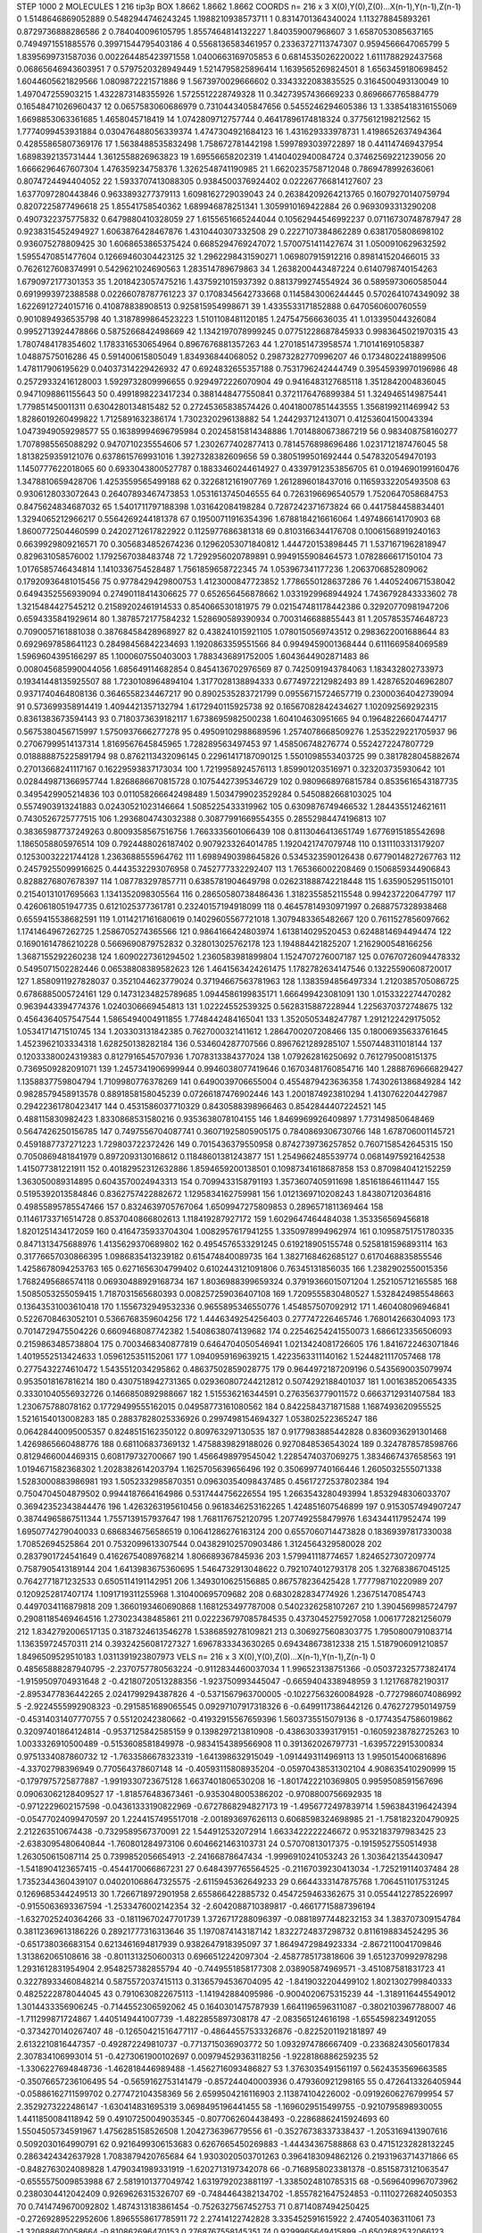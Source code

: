 STEP 1000 2
MOLECULES 1 216 tip3p
BOX 1.8662 1.8662 1.8662
COORDS n= 216 x 3 X(0),Y(0),Z(0)...X(n-1),Y(n-1),Z(n-1)
0 1.5148646869052889 0.5482944746243245 1.1988210938573711
1 0.8314701364340024 1.113278845893261 0.8729736888286586
2 0.784040096105795 1.8557464814132227 1.840359007968607
3 1.6587053085637165 0.7494971551885576 0.39971544795403186
4 0.5568136583461957 0.23363727113747307 0.9594566647065799
5 1.8395699731587036 0.002264485423971558 1.0400663169705853
6 0.6814535026220022 1.6111788292437568 0.06865646943603951
7 0.5797520328949449 1.5214795825896414 1.1639565269824501
8 1.6563459180698452 1.6044605621829566 1.0809872221571886
9 1.5673970029666602 0.3343322083835525 0.3164500493130049
10 1.497047255903215 1.4322873148355926 1.5725512228749328
11 0.34273957436669233 0.8696667765884779 0.16548471026960437
12 0.0657583060686979 0.7310443405847656 0.5455246294605386
13 1.3385418316155069 1.6698853063361685 1.4658045718419
14 1.0742809712757744 0.46417896174818324 0.3775612198212562
15 1.7774099453931884 0.030476488056339374 1.4747304921684123
16 1.431629333978731 1.4198652637494364 0.42855865807369176
17 1.5638488535832498 1.758672781442198 1.5997893039722897
18 0.441147469437954 1.6898392135731444 1.3612558826963823
19 1.69556658202319 1.4140402940084724 0.37462569221239056
20 1.6666296467607304 1.476359234758376 1.3262548741190985
21 1.6620235758712048 0.7869478992636061 0.8074724494404052
22 1.5933707413088305 0.9384500376924402 0.022267766814127607
23 1.6377097280443846 0.9633893277379113 1.6098162729039043
24 0.26384209264213765 0.16079270140759794 0.8207225877496618
25 1.85541758540362 1.689946878251341 1.3059910169422884
26 0.9693093313290208 0.4907322375775832 0.6479880410328059
27 1.6155651665244044 0.10562944546992237 0.07116730748787947
28 0.9238315452494927 1.6063876428467876 1.4310440307332508
29 0.2227107384862289 0.6381705808698102 0.936075278809425
30 1.6068653865375424 0.6685294769247072 1.5700751411427674
31 1.0500910629632592 1.5955470851477604 0.12669460304423125
32 1.2962298431590271 1.069807915912216 0.898141520466015
33 0.7626127608374991 0.5429621024690563 1.283514789679863
34 1.2638200443487224 0.6140798740154263 1.6790972177301353
35 1.2018423057475216 1.4375921015937392 0.8813799274554924
36 0.5895973060585044 0.6919993972388588 0.02266078787761223
37 0.1708345642733668 0.1145843006244445 0.5702641074349092
38 1.6226912724015716 0.410878838908513 0.925815954998671
39 1.4335533171852888 0.6470560600760559 0.9010894936535798
40 1.3187899864523223 1.5101108481120185 1.247547566636035
41 1.013395044326084 0.9952713924478866 0.5875266842498669
42 1.1342197078999245 0.07751228687845933 0.9983645021970315
43 1.7807484178354602 1.1783316530654964 0.8967676881357263
44 1.2701851473958574 1.710141691058387 1.04887575016286
45 0.591400615805049 1.834936844068052 0.29873282770996207
46 0.17348022418899506 1.478117906195629 0.04037314229426932
47 0.6924832655357188 0.7531796242444749 0.39545939970196986
48 0.25729332416128003 1.5929732809996655 0.9294972226070904
49 0.9416483127685118 1.3512842004836045 0.9471098861155643
50 0.4991898223417234 0.3881448477550841 0.3721176476899384
51 1.3249465149875441 1.779851450011311 0.6304280134815482
52 0.27245365838574426 0.40418007851443555 1.3568199211469942
53 1.8286019260499822 1.7125891632386174 1.7302320296138882
54 1.244293712413071 0.41253604150043394 1.0473949059298577
55 0.16389994696795984 0.20245815814348886 1.7014880673867219
56 0.983408758160277 1.7078985565088292 0.9470710235554606
57 1.2302677402877413 0.7814576898696486 1.0231712187476045
58 1.8138259359121076 0.6378615769931016 1.3927328382609656
59 0.3805199501692444 0.5478320549470193 1.1450777622018065
60 0.6933043800527787 0.18833460244614927 0.43397912353856705
61 0.0194690199160476 1.3478810659428706 1.4253559565499188
62 0.3226812161907769 1.2612896018437016 0.11659332205493508
63 0.9306128033072643 0.26407893467473853 1.0531613745046555
64 0.7263196696540579 1.7520647058684753 0.8475624834687032
65 1.5401711797188398 1.031642084198284 0.7287242371673824
66 0.4417584458834401 1.3294065212966217 0.5564269244181378
67 0.19500711916354396 1.6788184216616064 1.497486614170903
68 1.8600772504460599 0.24202712617822922 0.1125977686381318
69 0.8103166344176708 0.10061568919240163 0.6639929809216571
70 0.3056834852674236 0.12962053071840812 1.444720153898445
71 1.5371671962818947 0.829631058576002 1.1792567038483748
72 1.7292956020789891 0.9949155908464573 1.0782866617150104
73 1.0176585746434814 1.1410336754528487 1.7561859658722345
74 1.053967341177236 1.2063706852809062 0.17920936481015456
75 0.9778429429800753 1.4123000847723852 1.7786550128637286
76 1.4405240671538042 0.6494352556939094 0.27490118414306625
77 0.652656456878662 1.0331929968944924 1.7436792843333602
78 1.3215484427545212 0.21589202461914533 0.854066530181975
79 0.021547481178442386 0.32920770981947206 0.6594335841929614
80 1.3878572177584232 1.528690589390934 0.7003146688855443
81 1.2057853574648723 0.7090057161881038 0.38768458428968927
82 0.438241015921105 1.0780150569743512 0.2983622001688644
83 0.6929697858641123 0.28498456842234693 1.1920863359551566
84 0.9949459001368444 0.6111669584069589 1.5969604395166297
85 1.1000607550403003 1.7883436891752005 1.6043644902871483
86 0.008045685990044056 1.685649114682854 0.8454136702976569
87 0.7425091943784063 1.183432802733973 0.19341448135925507
88 1.7230108964894104 1.3177028138894333 0.6774972212982493
89 1.4287652046962807 0.9371740464808136 0.3646558234467217
90 0.8902535283721799 0.09556715724657719 0.23000364042739094
91 0.573699358914419 1.4094421357132794 1.6172940115925738
92 0.16567082842434627 1.102092569292315 0.8361383673594143
93 0.7180373639182117 1.6738695982500238 1.604104630951665
94 0.19648226604744717 0.5675380456715997 1.5750937666277278
95 0.49509102988689596 1.2574078668509276 1.2535229221705937
96 0.27067999514137314 1.8169567645845965 1.728289563497453
97 1.458506748276774 0.5524272247807729 0.018888875225891794
98 0.8762113432096145 0.22961417187090125 1.5501098553403725
99 0.3817828045882674 0.27013668241117167 0.16229593837173034
100 1.7219958924576113 1.859901203516971 0.323203735930642
101 0.028449871366957744 1.8268686670815728 0.10754427395346729
102 0.9809668976815784 0.8535616543187735 0.3495429905214836
103 0.011058266642498489 1.5034799023529284 0.5450882668103025
104 0.5574903913241883 0.02430521023146664 1.5085225433319962
105 0.6309876749466532 1.2844355124621611 0.7430526725777515
106 1.2936804743032388 0.30877991669554355 0.28552984474196813
107 0.38365987737249263 0.8009358567516756 1.7663335601066439
108 0.8113046413651749 1.6776915185542698 1.1865058805976514
109 0.7924488026187402 0.9079233264014785 1.1920421747079748
110 0.1311103313179207 0.12530032221744128 1.2363688555964762
111 1.6989490398645826 0.5345323590126438 0.6779014827267763
112 0.24579255099916625 0.4443532293076958 0.7452777332292407
113 1.765366002208469 0.1506859344906843 0.8288276807678397
114 1.087783297857711 0.6385781904649798 0.026231888742218448
115 1.6359052951150101 0.21540131017695663 1.1341352098305564
116 0.28650580738486436 1.3182355852115548 0.994237220647797
117 0.4260618051947735 0.6121025377361781 0.23240157194918099
118 0.46457814930971997 0.2688757328938468 0.6559415538682591
119 1.0114217161680619 0.14029605567721018 1.3079483365482667
120 0.7611527856097662 1.1741464967262725 1.2586705274365566
121 0.9864166424803974 1.613814029520453 0.6248814694494474
122 0.16901614786210228 0.5669690879752832 0.328013025762178
123 1.194884421825207 1.2162900548166256 1.3687155292260238
124 1.6090227361294502 1.2360583981899804 1.1524707276007187
125 0.07670726094478332 0.5495071502282446 0.06538808389582623
126 1.4641563424261475 1.1782782634147546 0.13225590608720017
127 1.8580911927828037 0.3521044623779024 0.37194667563781963
128 1.1383594856497334 1.2120385705086725 0.6786885005724161
129 0.14731234825789685 1.0944586199835171 1.666499423081091
130 1.0153322274470282 0.9639443394774376 1.0240306669454813
131 1.02224552539325 0.5628315887228944 1.2256370372748675
132 0.4564364057547544 1.5865494004911855 1.7748442484165041
133 1.3520505348247787 1.2912122429175052 1.0534171471510745
134 1.203303131842385 0.7627000321411612 1.2864700207208466
135 0.18006935633761645 1.4523962103334318 1.628250138282184
136 0.534604287707566 0.8967621289285107 1.5507448311018144
137 0.12033380024319383 0.8127916545707936 1.7078313384377024
138 1.079262816250692 0.7612795008151375 0.7369509282091071
139 1.2457341906999944 0.9946038077419646 0.16703481760854716
140 1.2888769666829427 1.1358837759804794 1.7109980776378269
141 0.6490039706655004 0.4554879423636358 1.7430261386849284
142 0.9828579458913578 0.8891858158045239 0.07266187476902446
143 1.2001874923810294 1.4130762204427987 0.29422361780423417
144 0.4531586037710329 0.8430588398966463 0.8542844407224521
145 0.488115830982423 1.8330868531580216 0.9353638078104155
146 1.8469969926409897 1.773149850648469 0.5647426250156785
147 0.7497556704087741 0.36071925805905175 0.7840869306730766
148 1.678706001145721 0.4591887737271223 1.729803722372426
149 0.7015436379550958 0.8742739736257852 0.7607158542645315
150 0.7050869481841979 0.8972093130168612 0.11848601381243877
151 1.2549662485539774 0.06814975921642538 1.415077381221911
152 0.40182952312632886 1.8594659200138501 0.10987341618687858
153 0.8709840412152259 1.363050089314895 0.6043570024943313
154 0.7099433158791193 1.3573607405911698 1.851618646111447
155 0.5195392013584846 0.8362757422882672 1.1295834162759981
156 1.0121369710208243 1.843807120364816 0.49855895785547466
157 0.8324639705767064 1.6509947275809853 0.2896571811369464
158 0.11461733716514728 0.8537040866802613 1.118419287927172
159 1.6029647464484038 1.353356569456818 1.8201251434172059
160 0.4164735933704304 1.0082957617941255 1.3350978994962974
161 0.10958751751780335 0.8471313475688976 1.4135629370689802
162 0.4954576533291245 0.619218905155748 0.5258181596893114
163 0.31776657030866395 1.0986835413239182 0.615474840089735
164 1.3827168462685127 0.6170468835855546 1.4258678094253763
165 0.6271656304799402 0.6102443121091806 0.76345131856035
166 1.2382902550015356 1.7682495686574118 0.06930488929168734
167 1.8036988399659324 0.37919366015071204 1.252105712165585
168 1.5085053255059415 1.7187031565680393 0.008257259036407108
169 1.7209555830480527 1.5328424985548663 0.13643531003610418
170 1.1556732949532336 0.9655895346550776 1.454857507092912
171 1.460408096946841 0.5226708463052101 0.5366768359604256
172 1.4446349254256403 0.277747226465746 1.768014266304093
173 0.7014729475504226 0.6609468087742382 1.5408638074139682
174 0.22546254241550073 1.6866123356506093 0.2159863485738804
175 0.7003468340877819 0.6464704050546941 1.0213424081726605
176 1.8416722463071846 1.4019552513424633 1.0596125351152061
177 1.0940959169639215 1.4223563311140162 1.5244821117057468
178 0.2775432274610472 1.5435512034295862 0.48637502859028775
179 0.9644972187209196 0.5435690035079974 0.9535018167816214
180 0.4307518942731365 0.029360807244212812 0.5074292188401037
181 1.001638520654335 0.33301040556932726 0.1466850892988667
182 1.515536216344591 0.2763563779011572 0.6663712931407584
183 1.230675788078162 0.17729499555162015 0.04958773161080562
184 0.8422584371871588 1.1687493620955525 1.5216154013008283
185 0.28837828025336926 0.2997498154694327 1.053802522365247
186 0.06428440095005357 0.8248515162350122 0.809763297130535
187 0.9177983885442828 0.8360936291301468 1.4269865660488776
188 0.681106837369132 1.4758839829188026 0.9270848536543024
189 0.3247878578598766 0.8129466004469315 0.608179732700667
190 1.4566498979545042 1.2285474037069275 1.3834667437658563
191 1.0194671582368302 1.2028382614203794 1.1625705639656496
192 0.3506997740166446 1.2605032555071338 1.5283000883986981
193 1.5052332985870351 0.09630354098437485 0.45617272537802384
194 0.7504704504879502 0.9944187664164986 0.5317444756226554
195 1.2663543280493994 1.8532948306033707 0.36942352343844476
196 1.4263263195610456 0.9618346253162265 1.424851607546899
197 0.9153057494907247 0.38744965867511344 1.7557139157937647
198 1.7681176752120795 1.2077492558479976 1.634344117952474
199 1.6950774279040033 0.6868346756586519 0.10641286276163124
200 0.6557060714473828 0.18369397817330038 1.70852694525864
201 0.7532099613307544 0.043829102570903486 1.3124564329580028
202 0.2837901724541649 0.41626754089768214 1.806689367845936
203 1.579941118774657 1.8246527307209774 0.7587905413189144
204 1.6413983675360695 1.5464732913048622 0.7921074012793178
205 1.327683867045125 0.7642771871232533 0.6505114191142951
206 1.3493010625156885 0.867578236425428 1.777798710220989
207 0.1209252817407174 1.1091719311255968 1.310400695709682
208 0.6830282834774926 1.236751470854743 0.4497034116879818
209 1.3660193460690868 1.1681253497787008 0.5402326258107267
210 1.3904569985724797 0.29081185469464516 1.273023438485861
211 0.022236797085784535 0.4373045275927058 1.0061772821256079
212 1.8342792006517135 0.3187324613546278 1.5386859278109821
213 0.3069275608303775 1.7950800791083714 1.136359724570311
214 0.39324256081727327 1.6967833343630265 0.694348673812338
215 1.5187906091210857 1.8496509529510183 1.0311391923807973
VELS n= 216 x 3 X(0),Y(0),Z(0)...X(n-1),Y(n-1),Z(n-1)
0 0.48565888287940795 -2.2370757780563224 -0.9112834460037034
1 1.996523138751366 -0.050372325773824174 -1.9159509704931648
2 -0.42180720513288356 -1.923750993445047 -0.6659404338948959
3 1.121768782190317 -2.8953477836442265 2.0241799294387826
4 -0.5371567963700005 -0.10227563260084928 -0.7727986074086992
5 -2.9224555992908323 -0.2915851689065545 0.09297107917318326
6 -0.6499117386442126 0.4762727950149759 -0.45314031407770755
7 0.55120242380662 -0.41932915567659396 1.5603735515079136
8 -0.17743547586019862 0.32097401864124814 -0.9537125842585159
9 0.1398297213810908 -0.4386303393179151 -0.16059238782725263
10 1.0033326910500489 -0.5153608581849978 -0.9834154389566908
11 0.391362026797731 -1.6395722915300834 0.9751334087860732
12 -1.7633586678323319 -1.641398632915049 -1.0914493114969113
13 1.9950154006816896 -4.33702798396949 0.770564378607148
14 -0.40593115808935204 -0.05970438531302104 4.908635410290999
15 -0.1797975725877887 -1.9919330723675128 1.6637401806530208
16 -1.8017422210369805 0.9959508591567696 0.09063062128409527
17 -1.818576483673461 -0.9353048005386202 -0.9708800756692935
18 -0.9712229602157598 -0.04361333190822969 -0.6727868294827173
19 -1.4956772497839714 1.5963843196424394 -0.05477024099470597
20 1.2244157495517018 -2.001893697626113 0.6068598324698985
21 -1.7581823204790925 2.212263510674438 -0.7329589567370091
22 1.544912532072914 1.6633422222246672 0.9532183797983425
23 -2.6383095480640844 -1.760801284973106 0.6046621463103731
24 0.57070813017375 -0.19159527550514938 1.263050615087114
25 0.7399852056654913 -2.24166878647434 -1.9996910241053243
26 1.3036421354430947 -1.5418904123657415 -0.4544170066867231
27 0.6484397765564525 -0.21167039230413034 -1.725219114037484
28 1.7352344360439107 0.040201068647325575 -2.6115945362649233
29 0.6644333147875768 1.7064511017531245 0.1269685344249513
30 1.7266718972901958 2.655866422885732 0.4547259463362675
31 0.05544122785226997 -0.9155063693367594 -1.2533476002142354
32 -2.6042088710389817 -0.46617715887396194 -1.6327025240364266
33 -0.18119670247701739 1.3726717288096397 -0.08818977448232153
34 1.383707309154784 0.38112369613186226 0.28921777316313646
35 1.1970874143187142 1.8322724837298732 0.8116198834524295
36 -0.651738036683154 0.6213461694817939 0.9382647918395097
37 1.8649472984923334 -2.8672110041709846 1.313862065108616
38 -0.8011313250600313 0.6966512242097304 -2.4587785173818606
39 1.6512370992978298 1.2931612831954904 2.9548257382855794
40 -0.7449551858177308 2.038905874969571 -3.451087581831723
41 0.32278933460848214 0.5875572037415113 0.31365794536704095
42 -1.8419032204499102 1.8021302799840333 0.4825222878044045
43 0.7910630822675113 -1.141942884095986 -0.9004020675315239
44 -1.3189116445549012 1.3014433356906245 -0.7144552306592062
45 0.1640301475787939 1.6641196596311087 -0.3802103967788007
46 -1.711299871724867 1.4405149441007739 -1.4822855897308178
47 -2.083565124616198 -1.6554598234912055 -0.3734270140267407
48 -0.12650421516477117 -0.48644557533326876 -0.8225201192181897
49 2.6132210816447357 -0.492872249810737 -0.7713715036903772
50 1.0932974786667409 -0.23368243056017834 2.307834106993014
51 -0.4273061900102697 0.009794529363118256 -1.9228186886259235
52 -1.3306227694848736 -1.462818446989488 -1.4562716093486827
53 1.3763035491561197 0.5624353569663585 -0.35076657236106495
54 -0.5659162753141479 -0.857244040003936 0.479360921298165
55 0.4726413326405944 -0.05886162711599702 0.277472104358369
56 2.6599504216116903 2.113874104226002 -0.09192606276799954
57 2.3529273222486147 -1.630414831695319 3.0698495196441455
58 -1.1696029515499755 -0.9210795898930055 1.4411850084118942
59 0.49107250049035345 -0.8077062604438493 -0.22868862415924693
60 1.5504505734591967 1.4756285158526508 1.2042736396779556
61 -0.35276738337338437 -1.2053169413907616 0.5092030164990791
62 0.9216499306153683 0.6267665450269883 -1.44434367588868
63 0.47151232828132245 0.2863424342637928 1.7083879420765684
64 1.9303020503701263 0.3964183094862126 0.21931963714371866
65 -0.8482763024089828 1.4790341989331919 -1.6202713197342078
66 -0.7168958023381378 -0.8515873121063547 -0.6555575009853988
67 2.5819101377049742 1.6319792023881197 -1.3385024810785315
68 -0.5696409967073962 0.2380304412042409 0.9269626315326707
69 -0.7484464382134702 -1.8557821647524853 -0.11102726824050353
70 0.7414749670092802 1.4874313183861454 -0.7526327567452753
71 0.8714087494250425 -0.27269289522952606 1.8965558617785911
72 2.27414122742828 3.335452591615922 2.474054036311061
73 -1.320888670058664 -0.810862696470153 0.2768767558145351
74 0.9299965649415899 -0.6502682532066123 1.4825790008934865
75 0.9344652264111097 0.638920066167232 -1.219348101919465
76 3.1543296729256896 -0.4863793092510541 -2.1223888192805145
77 -1.5417413477478286 0.18881587202842387 -0.21753064813051845
78 -0.22517226743300878 -1.874499284055294 -0.6601369288675806
79 -0.8490772181723479 -1.7264942515040942 0.4433617852382209
80 -0.9217188360074212 0.7398514958663479 2.4300184514688525
81 -0.6509074041321382 -0.6613162546832686 -1.1039066030248093
82 1.1508609581408933 0.5605830801917202 -0.6996114831655686
83 0.42932489837611887 1.6109440531289119 0.4895360434105483
84 0.6647218353539015 -1.3127193249536415 0.5369581947016886
85 1.2888517207424537 -1.560088219702617 -2.2698148423898257
86 -0.34135284648265146 1.8454702082001386 -1.2473817894522272
87 -0.9563188440997928 0.22724946437764465 -1.0796821886110681
88 0.868412412985165 1.1631776117667685 2.486138795526568
89 0.23232978618664749 0.8385460965433934 -0.029501698547614176
90 -0.724299043520466 -2.393451059875521 2.331881694725597
91 -0.7268207985252192 -0.7201894857471391 1.3766457983485643
92 -1.6449031303944193 1.3770025072327832 -1.269743905057736
93 0.06821418027135685 -0.19379033760443537 -0.43312595484112926
94 -1.4905544721199362 -2.163916362817622 -1.3637617303930032
95 -3.116372145097392 -0.5048436375268753 -1.1485585999533512
96 1.4976516316213684 -0.5995461688080395 -1.2335492988101315
97 -0.18937689265968352 -1.1525147138406402 -0.5646053045073945
98 0.005633273057293123 0.8472046552591567 -1.295510173440174
99 0.45030697827245403 0.7950209666981909 0.024180488019733763
100 0.5151472391672575 0.2514760807123719 -0.5400754251836553
101 2.7906127674750567 1.627763588908443 0.5902806761659535
102 -1.5428926309946007 0.1162295949238287 0.7012599099378487
103 -1.5635665404862775 0.16411438345731247 1.766425109021738
104 1.0251179301926747 -0.7790488807599676 -0.24088767145589782
105 -1.710315624024567 -2.5059786072028203 1.63943022057123
106 0.07099606666855846 0.6635424564283006 -2.354246432199171
107 0.04839736144848504 -0.4645765670753194 1.9632819893199123
108 -0.40185563371750505 -0.9384529613578403 -1.5726907357132391
109 1.3263127094552343 -2.493685089227554 -0.10371748057063732
110 -3.1080521273085693 -0.8004766989266672 0.3774406545456369
111 0.8102340584405857 1.3019682498106926 -1.517328952097084
112 1.7967918041839612 -0.8545006380878941 1.9750609847073535
113 -3.087178522615344 -0.9473201893803982 1.270219704050984
114 -2.633478488472986 0.6277331137871716 -2.2650289280381166
115 0.9903197451572124 -0.12956139656471735 2.3895638528189758
116 1.2359789125643648 -0.23461565210887392 2.0717688662249643
117 -1.0644546378673074 -1.664464466193522 -0.07597588786202596
118 0.10284753716991953 0.1523575968015231 -0.14026232549156284
119 -0.38985226485834273 -1.105915712595579 -2.048970120066017
120 0.18167117815570605 -0.6934180700756865 -1.003588611231575
121 -4.4154999922168185 2.590562468288855 0.6345330875169243
122 -0.8752214105473669 0.43229011479993357 -0.2695109602724106
123 -2.0028675538693443 -1.4093093377512433 -0.7000103012746444
124 0.0021929231811669316 1.6693816830871016 -0.9104928346706441
125 2.58946486960812 1.294564269190839 2.8943744627414714
126 0.9591796410070464 0.5624033358601516 0.44029742394505267
127 -0.8176371504075849 -1.6493773970139904 -1.3915403861490145
128 0.16471338845578024 -0.04867407895089552 -0.08272524663715933
129 -2.766682258258186 0.2813565970393973 0.8516514089633839
130 -0.4318730045977493 1.0501748058697582 2.2119389506532405
131 0.8816230326073843 -1.2224139292150116 0.7972512276905807
132 -0.4995214960869202 -0.3152073256514468 -0.2375382463770662
133 -1.1079125262937517 2.6782936342412422 -0.7595664135337519
134 1.8069754827992124 -1.677689516799812 1.0570166023579295
135 -0.6293375653068047 0.7719900557313095 0.6931057059322693
136 -0.023099188686324133 -0.47673718733542125 0.664660735246295
137 -0.6242744660796253 -0.20751629865529445 -0.4269306532837156
138 -1.5982866596567262 -0.874096884036392 0.5761981973257146
139 -1.9277815995760328 -1.2771715547262688 -1.4472082146044378
140 2.150571123371889 1.063856481760582 -0.16744280842483109
141 0.9283961006096049 -0.3766874577351381 1.3872323489206735
142 -1.5668559457360276 -1.062333016488006 3.353171320487914
143 2.3451546807943204 0.03781352113854838 0.3568922536662134
144 0.0975327403169858 2.6023234326214006 -0.4272409124893592
145 -0.3182188649760543 0.1753189332708816 1.6389167731598542
146 -1.8959792872608998 -0.9694413668539427 -0.04093272529753332
147 1.9252502322377802 -0.31909745595477185 -1.9396859934571964
148 0.531262292499205 -0.4787995690774791 -1.1410055187873558
149 2.4039782601801005 -1.2510600270465857 1.7930214244815075
150 0.7445555114288014 -0.5512263421241248 -1.472472049735337
151 -0.5391489297984896 -1.5682408669488168 0.323403797477854
152 -2.638100629253409 -0.18995574568036414 2.0015849105965207
153 -0.6679365907266396 0.8650867357053568 1.3154785922099668
154 -3.0544437466511747 0.24375683374878745 -0.38999692084584975
155 2.5661952669034513 0.2730555723087813 -0.5679772649109137
156 -0.02714512613544408 3.670005137283245 -2.182351161889623
157 1.356099007501869 -0.3056013617686826 1.3224394716413277
158 0.6947757788613059 0.944171845712779 0.014213675765018526
159 2.389365468680071 -1.5531406006281487 -1.3660489847825898
160 -1.4415328813189434 2.5988604679488674 1.7288394986735245
161 -0.6969398573927784 1.303530516105798 1.0525147379117266
162 0.44572297001924227 3.0547697101497433 -1.909017893540718
163 -0.24120020792104796 1.5486587940789647 0.4492470555522084
164 0.9414965734182592 1.1976344106027124 2.635592635588035
165 -0.5657654451844374 -0.35084237950928376 -0.5548400107016629
166 3.3676023008592515 0.4153288975764121 1.0692601796438799
167 -0.7123634631454417 -0.37977002759959894 0.5788414998334592
168 -0.8818518685431997 0.8347090021559531 0.6587542554909014
169 2.8771268282477434 0.3404236333759847 -0.6383869552882878
170 0.1412633066473736 0.8896206948999553 0.5679052950244701
171 -1.2800696675224048 -0.6991705243382061 0.10409672195500941
172 0.7992439869807519 -0.4414966896985298 -3.8422655291299086
173 0.08782387570446104 -2.146561592774815 -0.6487576951587918
174 0.598329531120684 0.47691842201825807 1.0001543964221133
175 -0.5572196823038922 -0.19785661070268054 -1.8921683764815467
176 1.1060982753597006 1.3164389646470775 1.1849234756241938
177 -2.599141357368583 -2.0736764865218915 -2.8146905492220986
178 0.7751453920441909 -0.166097509636696 -1.1432481052773138
179 3.4510752314894613 0.834502398324507 -1.9414213869717882
180 -0.21895981025537997 0.8989839803646831 1.02284946930188
181 -0.17466902086677483 -2.0825110054747684 1.3638738346723427
182 -0.1983941032145277 -1.1852864170866722 1.1081006327101446
183 2.4962591704201134 0.4604639106560419 -0.16484556043935522
184 -1.1341175809041775 1.3392807587885722 2.0937540430512485
185 0.03733311470228492 1.4473684914890745 -1.4918497664988344
186 0.8793548919744405 -0.045605958204271865 -0.0500115350094508
187 -0.4184729879244851 -0.34628057484318386 1.7234970685975375
188 -0.4317156730773075 -0.4226974700057835 -2.906794736716105
189 -1.1800000131280168 1.5153047172306622 -3.627717455564188
190 -1.7757073583388863 -0.2840981784756459 -2.642665396294999
191 -1.1289168476703202 0.029614028242862765 -0.8824853150810862
192 0.6426215504464224 -0.6407279673995542 -0.8916385958315224
193 1.5059421652105562 2.3935652604103277 -1.07620144076154
194 0.8656491508228139 -1.7154608736475676 0.6010386079780268
195 -0.4715524118149579 0.570693341029849 -0.8225417768962316
196 -1.1196243709845097 -2.1193073768234303 2.074333066253644
197 0.19338510092727157 0.5270713916008918 -1.147776541977152
198 -1.7259276637345902 2.6130226915351606 -1.0496282094756657
199 -1.1449202738315505 -0.24701541756440154 0.28815784722879073
200 0.2091802803232628 -1.2911313989776179 -0.8905138595943597
201 -0.46994650907629165 0.9273416087713798 -1.8666873325837468
202 0.8104647288845017 1.6635300833619941 1.4714596275814082
203 -1.1642088067351235 -2.5888957987731365 1.8133303092235373
204 -1.5931897980914262 0.9237837907167173 0.36658720157074404
205 0.5652520399369616 0.694222703674999 -0.20518370040517397
206 0.21594186030374693 0.864322779974147 2.0057131415002347
207 0.9849135737044927 2.23861702146182 -0.2696519259173652
208 0.40170163297508865 -0.33183125089954224 1.2560065143378911
209 -2.0219254863823877 3.098260763169952 0.25666233623970597
210 1.3283484242078412 0.4644613303181104 1.7943221616545377
211 2.1567016540837725 0.476122620914965 1.3887425078672742
212 1.5692939765379512 0.6837919910112619 0.3935289583863615
213 0.5724103064333077 1.6551066400909547 -1.067969748494735
214 0.28646173321259083 0.8220751964572722 0.6614479609643861
215 -1.797733710224589 1.123958827276894 -0.37581753159234343
ACCELS n= 216 x 3 X(0),Y(0),Z(0)...X(n-1),Y(n-1),Z(n-1)
0 88.96978206936046 -44.573273378389786 -30.343710678186824
1 -0.6907598529523966 -175.24300842384994 -29.375130377303776
2 25.469151931670382 -129.32543215532507 86.35909150628322
3 112.62925826388695 72.60138671666459 105.22950527711117
4 -69.45714566556563 18.949183813277017 23.56411078281672
5 124.98684650472711 -37.351743391064105 153.08939269777846
6 -15.835137952716309 75.69222272918233 -54.327586947216524
7 -61.34287757974302 22.924279718206463 231.92705863945054
8 -218.5888829622838 126.32682782658748 -65.85054091499822
9 71.84977696812754 -89.88223062491994 63.150096680411934
10 53.88736400022458 -32.628701226608655 -72.73276994131658
11 36.04583390922442 -111.52864125219634 -33.47090839880735
12 -21.816652726928226 -32.81627649029298 -98.24595408136946
13 33.261800556688314 -4.381179000103032 44.91596374742551
14 100.60932089963802 -54.09733921931854 -9.451506873698428
15 -28.922509214383684 117.46781753097787 15.664659494459357
16 -18.995606819406476 -29.06423183953723 201.59538619586286
17 52.59961072709649 29.710269490601036 18.249605960250392
18 -42.17793710696424 19.153260061161035 -101.63037629714563
19 -58.35889620135606 -138.09603945199996 -77.05554349292902
20 0.4322048376778298 116.62046595958192 37.04393196168104
21 6.944451661046685 -93.77547626700783 -95.74469642369823
22 19.280720349849794 -47.51032543432291 -91.40833196719359
23 -29.12489600393883 -104.2853215493488 34.65497327618243
24 105.37331061968797 -65.9123372797136 -27.038194370799943
25 40.057626410784906 14.707817072727778 31.122067981422802
26 -24.041259932407257 95.07884674586194 54.447608792555286
27 4.749575090282235 -6.643559677368927 -25.856526596606756
28 2.3745459982294506 116.12332740373482 4.597517732091319
29 -50.412294041358564 -42.023165947527104 86.41830130642796
30 -29.0967708275777 100.37684193405077 -29.881604324598143
31 -128.2304516307202 -122.78579151235857 1.7223692491119778
32 41.951971569015626 -15.564347567750673 -20.96454783555057
33 -134.06914758175486 -24.523192509527636 -26.699195664190654
34 26.601313925806323 158.6159925879224 4.0078858284296
35 -36.54990921843864 56.15055176420759 -50.291773693126316
36 -35.346469298925456 -422.42955201423644 -24.753744310089246
37 -80.9038445104271 -106.63582082324609 8.815241891997516
38 -75.37716199587773 -71.34597108821566 44.26408877509391
39 -92.00361979123284 15.326386569326615 -90.43278089237532
40 9.891791783029355 19.35926445799899 -55.658206590653776
41 36.340633745618845 -137.0650123489243 -22.169640045985318
42 -47.73213706673528 -8.724048479967621 -91.57394453259519
43 92.76990100117607 156.27549866868415 53.76615739308602
44 -46.44584460542063 -37.30463843548637 -6.403398828492186
45 155.10824513077696 24.42679133519968 67.29823597728148
46 -48.485141376556385 37.628275089761416 61.81990311754873
47 133.81255699704516 127.03996483179796 33.563069975348256
48 26.114829323559263 56.591704916388125 60.43796243559771
49 -41.886304292454554 80.22868571868588 -25.210675842803134
50 89.57905768084493 -47.68641395158272 90.79142789105649
51 -39.52261615756362 77.94565212286437 57.273189022360725
52 64.64184387282624 17.598935398073138 54.19046437251234
53 -27.36429128957719 35.500960840134674 -14.617125514758357
54 90.81259430795787 -60.217934732915694 64.28695979314523
55 -2.6707393247678795 -53.43631188975161 -101.54134274798565
56 -60.70696067373504 49.6704768790066 30.459020239025136
57 -43.894888590074885 110.69796191918864 -189.9818259902044
58 -27.477667998129746 -131.75708106384258 -10.115990930917775
59 -6.506594479086019 -20.360934371008625 -37.60877505191419
60 -8.22223795639178 5.059952321486037 -76.06212019825384
61 -8.011970414256865 -73.130658581295 90.24585164352533
62 -10.070307667888898 -65.40417241390233 -12.290515190152291
63 94.75008006126198 -17.957350625688804 16.610078487927613
64 56.994575680790035 -55.40846871138149 -7.532441663131863
65 -28.86171775111142 52.013327147778824 47.12078962520775
66 -16.89092484085529 25.73754264210777 -17.376928454916154
67 55.83149124763574 57.444328428285075 0.734827785565443
68 -50.40060257322554 37.424700176091875 -50.123424737153925
69 53.14841326793436 -15.247798962193372 43.6922181281883
70 -16.109669413096128 59.82380772804274 67.92927429176541
71 -19.376441080177443 -1.376046143928363 103.50361880564854
72 -4.492948494561716 -126.68781008694361 123.38470027691027
73 -140.41795352825554 -67.48256319137244 -15.91712813404125
74 -61.50605677845152 -40.57649265745145 -62.29188878694919
75 6.418262934758673 -20.582141069245637 20.8413230734474
76 -84.21553024229587 -48.88741631699264 -73.48136054604888
77 82.46481449128308 69.34262302365039 47.93728877565377
78 -61.341958932457175 33.41738789126663 36.189882939856176
79 -226.00600158691861 76.56865217448913 -109.4005515746756
80 -37.80020355383502 -123.77285508276373 -83.04275550320469
81 -17.507886194143794 -71.42260912536014 151.34835359327082
82 27.276925584029414 140.74712628231208 58.78842358066632
83 91.25142603597476 67.25701810399067 -6.208795800741257
84 -91.34800643068564 27.532930355996996 -23.763331165838792
85 -22.280943531389198 -77.68095118007997 -28.490923944054003
86 -34.847344114708875 -65.33105083642471 -89.95523617174149
87 102.97697183239663 16.238262296460405 -56.064424720704835
88 -74.58527192500978 26.223351503128015 -31.716305587003035
89 44.796797198976975 1.267138895049925 -16.356778617442615
90 -71.828133171676 52.17417273874898 40.512410466849246
91 11.96228356782899 -83.65637377106043 -83.72789235519878
92 -28.65997429022002 -35.34262315961462 47.798483004658436
93 12.261941055150402 10.62310905826044 67.46521777564443
94 5.6695502218783815 -84.8718474052524 32.79790899046651
95 43.62857304172401 76.68154664049814 -52.77824972215777
96 70.8198584807613 15.919867424303561 65.40013021833167
97 -54.642217943859606 81.07531739105349 113.25260927840029
98 -141.42777257745686 -148.02388323013977 -132.86068311983166
99 24.625787193164257 -14.951054119955202 -21.064109470467656
100 -57.57776662877859 2.340563331870385 97.4832600310967
101 -24.126798058000624 7.703744466521243 -65.31995984463654
102 -31.416306253788548 58.85665902370633 -34.164221614660335
103 65.00349303016395 59.21304146451865 -55.51980374643191
104 -81.28216879587444 27.093402016393725 -64.39880153275988
105 18.398460169046835 79.33158916438174 59.68895551477057
106 -107.17588935375124 80.49830178764294 84.25866081450506
107 -49.61785095672826 91.78208051576675 -149.64354359399357
108 40.781749551959706 -41.21847340671576 -77.81422373890626
109 15.84311061729511 -7.689328942823693 -2.340208560604811
110 -2.8098369360409166 97.36915674462026 62.87261459082899
111 104.08583060313924 60.16062001842235 -49.95700969762707
112 107.85856247848481 62.45609679189093 80.50744949859654
113 19.331948741377033 51.654832737427796 -99.25727741325963
114 -16.922388645228715 -32.16161864270555 42.96675111454609
115 -181.0477420391296 -37.63508832808263 -46.08654108127803
116 -24.758153248318038 -1.243906616643585 -27.047860426569486
117 -57.739876977127494 29.53309256562426 -67.98172915612282
118 -20.032898904793626 -46.45477486695873 -23.361785988260806
119 18.57767834076452 28.072309878332263 11.608731991576292
120 21.768555692134157 -47.41081613355573 -54.007013366393494
121 -41.81316043073346 -145.2323263694444 56.330860756757545
122 -98.26787344642048 31.10128808102661 41.533683686965965
123 -202.588765085291 93.3178952471884 41.26799866742584
124 24.27467453818383 41.593946357199684 -43.50629927475569
125 -17.326883189125056 -67.63016924381509 54.991184513638586
126 18.13902902022636 74.71063762854209 -6.930911919007542
127 -42.80980044459598 18.47833520202019 -32.60054335479765
128 -65.43431174390497 75.80761601970056 107.76717553596475
129 81.87173236753068 -177.79939841786083 48.80595290588995
130 -35.577157090581125 -112.00922525598529 52.607216939533714
131 50.634861759777664 79.3136109627129 -89.88655038595275
132 8.942685402500587 109.58114803622394 33.8542985713666
133 46.03223695864332 35.76104327469409 63.30713187844796
134 36.84012711026173 -177.31765265588706 79.32366348108013
135 -16.592174777448207 -159.1151568126507 14.30762648352831
136 -6.628789899514629 -159.9987915606113 -7.010026281978227
137 -45.89430363309427 117.45810444757848 -124.94917875506869
138 -157.83044717712392 -109.41307705473992 30.902122055532356
139 89.97321767614706 30.97716331621166 -14.318198348737184
140 58.061104245850565 -40.81955190252695 12.094024458720305
141 -24.20254570579253 164.21211237115978 64.30167261747769
142 -58.229848823444286 36.01803696792291 -13.065263592531494
143 -99.50218556169739 13.103729749570874 -77.74092648982437
144 -98.18664370919092 54.074951569377745 181.1074778983637
145 -69.05209392920483 47.30278287980104 -118.4941830566699
146 112.75674966330064 100.44261225767704 7.163739558924476
147 -30.54805401532002 5.403048343567825 42.34757260813694
148 71.8785589407243 -93.85559021820188 -42.10331285711857
149 76.59917728279197 96.1266587515106 66.46070943193763
150 242.7181761404732 260.7622047139949 136.34335378044722
151 -4.336496841722763 78.85428879449154 -24.564364095833298
152 -139.4582932746381 33.85217603050853 -160.45517323351203
153 42.09814712345866 34.394641361569455 67.36491836183961
154 -44.47754935142868 -24.951430570261408 -66.1866539087996
155 62.42020785682979 -15.351845185617321 -43.611272540750335
156 15.232054346833849 166.23649831578638 -114.78930316937937
157 -34.68067878440377 -5.0558668773064 61.25962924378794
158 -35.4558571180608 25.840687331414173 30.04008686189485
159 -75.25783857042373 -8.513183372272863 -7.874995319672905
160 -104.95621950591088 -37.31449768492351 -25.96589162782263
161 75.63953933217886 126.82734853705819 -8.497299848150988
162 8.440473757831569 -83.99947486964751 -0.2199562428464219
163 -4.622217062637901 -160.73092797807766 -106.20264380125559
164 -31.796579309190697 -30.54131037561787 48.01242537379335
165 50.98207497335184 -8.998765337681334 -34.34526220172654
166 171.29875499499266 110.2036409278121 36.55074145410889
167 0.5486174844386369 32.61694369811744 242.27112107633207
168 48.46296480977435 9.082717600826953 40.81669840912079
169 33.77503980119647 60.27766895466581 -136.38256751886993
170 29.412242055668855 83.39348317859515 59.549575658585404
171 -37.70566914153838 14.306464878456097 8.310910894118308
172 78.01550172363054 10.267075561824726 112.3970000542073
173 -15.605268010429029 -53.07915507878027 -64.11059047473691
174 76.95355743179414 -150.97235542814778 78.41989385387012
175 -21.57953159386841 -52.97032001393188 98.63647856871623
176 33.32782293405492 -206.7539160101477 -31.531152898004315
177 48.16733872783925 -68.02290452491971 55.46613754927267
178 -32.83255057999435 -3.3703975370750783 -54.73672888867854
179 -35.27728889720743 0.37553069330519406 34.401628005711395
180 -38.50344612669221 -6.759216393351863 61.87833819779365
181 -52.818465253298584 11.692901141944816 -123.61704398970664
182 21.460106786328325 58.60940513724461 9.291243926437971
183 19.953740247372707 22.468241481669594 -85.8497614880038
184 8.459486547295512 -25.657128801166394 140.97579019291072
185 54.86971075943488 26.08318197959096 55.437339695872964
186 66.41276042892457 68.66711597193276 -30.622529847404053
187 31.05421000590144 -72.75842545411942 10.145960585063136
188 205.0923713749194 -39.47623265624503 -145.66008291341996
189 3.0242997112328283 35.845531888984794 -44.29175617287251
190 126.27431177024016 98.48769020408272 42.1724155816803
191 -33.87471386519812 86.15128269982984 -45.84128445497615
192 -37.94581431234002 16.374785316590618 64.00471416764768
193 17.03602334432634 52.425697953661796 -47.810788726247466
194 -7.16623734615483 -74.38553591465461 -137.18256917028916
195 -0.9667578029034019 -62.201462991928565 -16.280365427584286
196 98.01849792366275 -15.4717535943156 2.123748051251141
197 96.10860961286323 175.49731623531062 127.39638935007929
198 -60.790890420322754 87.94173234081438 -94.6606499513605
199 28.946539023974935 37.69417785388407 34.4101895035098
200 33.08254141252587 -51.96213687328782 -65.861388069485
201 -17.894158876960944 15.22195071029654 71.88942603159492
202 -5.0376509068570385 49.658091337148164 21.901043746077605
203 -77.16266225045635 -76.09002671793266 -37.392777649322966
204 110.42237900898965 76.07611854528025 54.82641324719311
205 92.6264182649179 -55.175494853316735 -11.281108812983064
206 -39.50020719635606 35.61151641421935 -42.076314700451526
207 -31.06651351012782 12.868799177822439 -43.99187875230028
208 14.900219993528026 48.47023018202819 2.8272858352177312
209 107.11390544551023 -139.92233424940633 -77.4395188845311
210 -74.63270732928626 20.45019161034594 -124.3817427300483
211 109.87262270958809 126.39575818816097 -141.75805201054348
212 -7.60580172633081 -86.3518530856515 -105.94905566773826
213 -22.958546136826712 -95.73454180566411 -37.62763994408692
214 -23.01297670742482 -13.246578404848918 95.03184524222348
215 86.96131094343139 -132.60159210667027 45.2058179908023
ANGCOORDS n= 216 x 4 q1(0),q2(0),q3(0),q(4)....q1(n-1),q2(n-1),q3(n-1),q4(n-1)
0 0.3138419558354414 -0.5755857050686958 0.7551187475344308 -0.9484887386828146 -0.1538135415891892 0.27696661715028714 -0.04327053673427546 -0.8031453732322482 -0.5942097021307909
1 0.43363277605435074 0.06458249002630892 -0.8987723390900437 -0.3767949693146729 0.9190355930976772 -0.11575460992437844 0.8185280487744747 0.38884788877090365 0.4228583128754254
2 0.789476735268069 0.2882703740620371 -0.5418733024504857 -0.5868799284438128 0.09603665981918262 -0.8039582760072532 -0.17971765094234404 0.9527209200017149 0.24499880516209682
3 0.12855712523709462 0.19883702427136263 0.9715641529665985 0.010886703006678917 0.9793515512421191 -0.20187129260327882 -0.9916423474461117 0.03652912343025632 0.12373794039419993
4 -0.24582039436774464 0.36276901610460455 -0.8988720568954108 0.4804728723755706 -0.759784370760018 -0.43803370744724524 -0.8418539972133208 -0.5395612577857248 0.012469822478030426
5 -0.5833696119151596 0.8079664964633559 0.08288568324310111 -0.7998976382642564 -0.5892284098924974 0.11390192831915565 0.1408675413046273 1.468614478523783E-4 0.9900284411260631
6 -0.770572694028356 0.592216739277068 0.23557813340359848 -0.18706455058683338 -0.563490157606397 0.8046649589701715 0.6092820177320407 0.575984527570631 0.5449928869880892
7 0.8528705212377823 -0.3784680244322713 0.35968573572762164 -0.479297057978327 -0.2942728168959713 0.8268481356630132 -0.2070898457600201 -0.8775907153784264 -0.4323752213814366
8 -0.9057016360494954 -0.3050934985872031 0.29431701204156513 -0.13413677335685703 0.8648645274058756 0.4837527005282761 -0.40213414738202674 0.39865687797253757 -0.824233474905325
9 0.19569822978379545 -0.5538970386103885 -0.8092590892156392 0.6139921736230368 0.7126619101976234 -0.33930312772376786 0.7646671260026432 -0.4304777257560678 0.4795551209597704
10 0.8442341085924829 0.5349873137468265 -0.03251682670587851 -0.4989689658437322 0.7623454298693811 -0.4121400449872593 -0.1957006413221556 0.3641675708890379 0.9105400811050923
11 0.9912259938156839 0.03252765703577603 0.12811315588914743 -0.08675582256357071 -0.5711445455530733 0.8162520047977129 0.09972189546650362 -0.8202047668800309 -0.5633113561360454
12 0.238722865954982 0.9582360390389981 -0.1574645571456518 -0.5010501912877177 -0.017358088455386684 -0.8652441288883237 -0.8318413905792235 0.2854512046778043 0.4759805780357065
13 0.38792693092033015 -0.7324033333556289 0.5595516540555353 -0.4061014468548731 0.4091676476441925 0.817106756173079 -0.8274021459539032 -0.544212452458479 -0.1387029035745463
14 0.10154820820337461 -0.11682929345782822 0.9879467989729146 0.19402822939437783 -0.9716833907296225 -0.13484967325975727 0.9757258875364365 0.20538331083689776 -0.07600452631855316
15 0.5818349143299782 -0.48674887949088125 0.6515701503146032 -0.7233283813844518 0.05658190369125557 0.6881820550249914 -0.3718389236623478 -0.8717075292143877 -0.31915795205600994
16 0.3357162018740163 0.9141160430082206 -0.2273466333911449 -0.4087006801576871 -0.07609772720743818 -0.909490456218492 -0.8486803790815125 0.3982474053008582 0.34805260857118364
17 -0.3287081557123514 0.9437072316870675 0.036981201030863504 -0.22955687970899147 -0.041852900393924475 -0.972394967956371 -0.9161083927933683 -0.3281234456574471 0.23039187716459691
18 -0.03043936018519541 -0.6479962419221142 0.7610350292899428 0.14150397837315484 -0.7565130771844045 -0.6384861691168876 0.989469589960248 0.08825437385084221 0.11472182024406372
19 -0.3448147894284924 -0.36371156848503744 -0.865341930072464 0.7759189918853806 -0.6292466035519662 -0.044703802409665455 -0.5282541803175337 -0.6868497702325167 0.49918424865832567
20 0.15086750568553725 0.9137642799982667 0.3771920417074931 0.3183046629015597 0.3163360077534229 -0.8936518739272936 -0.9359065857783841 0.25488501485546877 -0.2431306066680564
21 0.11812203889882103 0.00915040740711253 -0.9929569245292901 -0.9056479869638213 0.411092026287938 -0.1039474368652628 0.40724551272514553 0.9115479230225668 0.05684607636832671
22 -0.8808854596555978 -0.09044115295695825 0.4646086577100727 0.09959384354801785 -0.9950162873650954 -0.004863558933073633 0.46273304754973316 0.04198792362070402 0.885502761698321
23 0.7648720363347057 -0.571050217482239 0.2981147717686675 0.6101769390491528 0.49387450487263834 -0.6194934031040242 0.2065305572688994 0.6557359396512346 0.7261924719823953
24 0.5463366811133186 -0.690911403644923 0.4734529154873908 0.6231570151538636 -0.04239059506296114 -0.7809470993061818 0.5596352073758641 0.7216955519910291 0.407386751014012
25 0.42818288833787466 -0.7418124298154669 -0.5161140698585193 0.8955578484329338 0.2718625318134119 0.3522313215859582 -0.12097749478653717 -0.6130294305881994 0.7807428276890571
26 -0.7665385574244189 0.43830210822772026 -0.4693718162659792 0.588470964069124 0.18674693346544344 -0.7866559014517133 -0.2571391927132891 -0.8792137651131203 -0.40107678916432676
27 -0.47211942578982724 0.8815212032830284 -0.004859624914805891 -0.5437091915631471 -0.28684815273994013 0.788732180324483 0.6938901662378719 0.37501800681048525 0.6147177659432386
28 -0.5010257878858663 -0.8628362974537205 -0.0669827117224159 -0.3722538207213092 0.14499077702817867 0.9167359311901919 -0.7812811611908512 0.4842429125687933 -0.3938382266809094
29 -0.5376232519821504 -0.6870575399711778 0.4887874545207794 -0.39356637471083744 -0.3081932158388975 -0.8660960976749871 0.7456988317176836 -0.6580037070409546 -0.10471090628605473
30 -0.518744853407936 -0.06054048968839611 0.8527828716449768 0.5971029840508805 0.6882315942891424 0.4120743853477711 -0.6118593004117001 0.7229606640270887 -0.32086769044139385
31 0.6496487547245429 -0.6784324855966606 0.3430537246146626 -0.4850658160831088 -0.7173644627508029 -0.5000993717751256 0.5853782106915841 0.15848529922167515 -0.7951193371929303
32 -0.4381759664873669 -0.31655184575591905 -0.8413065739321084 0.8024000553012005 0.28411809887185807 -0.524815260016378 0.4051616635930462 -0.9050258752333848 0.12950749597052008
33 0.965783730277739 -0.14441855181711227 -0.21541835627879763 -0.02377069175349255 -0.8764083527351545 0.48098165606352244 -0.2582571209945074 -0.45940361464304336 -0.8498538570298567
34 0.7873318449034705 -0.36458722061210574 0.49717675384841536 0.052873566436818197 -0.7635118814321817 -0.643625662077062 0.6142580499864531 0.5330344880757926 -0.5818601915826693
35 -0.18800016400599756 -0.9530336966711948 -0.23745043976150895 0.07297021384366469 0.22754000095741342 -0.9710308418664675 0.9794545860964196 -0.19988076689245107 0.026765515148394536
36 -0.6056249199347145 -0.00580722729030962 0.7957290571955081 0.757977018413894 0.30022263019585205 0.5790830785601171 -0.2422587375316697 0.9538514813268747 -0.1774205615481963
37 0.8454112543860619 0.3872015784520882 -0.3679058963941639 -0.53184480512787 0.5468123184797629 -0.64663543949994 -0.04920278666776386 0.7423417178112804 0.6682124361167779
38 -0.2800289917290163 0.8024785844894841 -0.5268888736982281 0.6092841246543712 0.5727038526129433 0.548437008822755 0.7418602423875928 -0.16744676359384036 -0.6493111443110798
39 0.0466073962814953 -0.08140138419183283 -0.9955910632702145 0.6918259600605434 0.7215737918570053 -0.026610221558566412 0.7205585275313533 -0.6875355100332896 0.08994626643219358
40 -0.9896852673642942 -0.030530706879147534 0.1399676659072153 -0.06735411448830972 0.9614715369553352 -0.266525621444185 -0.12643771123976794 -0.2732038791126096 -0.9536105838413609
41 -0.7867729579043189 0.18166244358651973 0.5899042882541582 -0.0846974804363423 -0.9784428991918632 0.188350284918167 0.6114038350535583 0.0982255038734654 0.7851987651993503
42 -0.3907967265712353 -0.2875390042151008 -0.8744136547173758 -0.9173322181653304 0.04320223098854178 0.39577161185900783 -0.07602315447991022 0.9567940678602754 -0.28065208299658323
43 -0.9142361769308686 0.31065412545121085 -0.26012732868918026 -0.3255145122822624 -0.9454182300555053 0.01498908177231666 -0.24127269858909042 0.09837878134477207 0.9654579743814157
44 0.5825887624276591 0.15048091349952866 -0.798715111016021 -0.08406019072597862 -0.9662851245909113 -0.24336586105985614 -0.8084084476476595 0.20892236037973155 -0.550297400598291
45 -0.616385407264677 -0.7494073833075219 0.2417800727010686 -0.7444473517211021 0.4545075284345543 -0.48910228696230273 0.256646001774056 -0.48146804716458463 -0.8380461498825147
46 -0.7718120593535346 -0.6200870346531278 -0.14070612812367905 -0.32564244179707974 0.5755389440898214 -0.7501412693195865 0.5461347316705851 -0.5331481907416166 -0.6461345537672704
47 -0.023813797898825918 0.41161594070718394 -0.9110462229686127 -0.7139659164304762 0.6308870919848755 0.30370075295009574 0.6997753733915095 0.6576882198447837 0.27885593461889224
48 -0.6419263698670746 0.5870834846572471 -0.4932175156175755 -0.4044103518105766 0.2872738533048502 0.868289122675052 0.6514467000589629 0.7568399535239195 0.05301397676270597
49 -0.4071130139204036 0.7678422457218007 0.49464864255504476 -0.2900642275237402 -0.6222129126899422 0.7271271107536549 0.8660956862885938 0.15254303316375817 0.4760345420507771
50 -0.5232932268703525 -0.5666533424246911 0.6364496745466519 -0.8016734721172212 0.07412080626240518 -0.5931490117858552 0.2889357070615056 -0.8206156808140669 -0.49305786839571264
51 0.6958104837979826 0.6890471310596712 0.2026371679017677 0.4452635102060584 -0.19246725869955442 -0.8744694167366174 -0.5635496225850962 0.6986919246042002 -0.440728280664055
52 0.9954221896479825 0.08392154445354164 0.04573662354117625 -0.09498921294114832 0.921605930974184 0.37632374017328474 -0.010569474028411324 -0.37894548733257066 0.9253586352593339
53 -0.4396031041503887 -0.8971402126061546 -0.04345744753558062 -0.8789316558033069 0.41970668871716676 0.22655118598875862 -0.18500879775887216 0.1377887309290452 -0.9730292957464163
54 0.7668876392098515 0.6417226650179529 -0.008681591409677574 -0.6054654817672908 0.7189403588029687 -0.3413741508558737 -0.21282598341241443 0.26705202056249905 0.9398873970311686
55 0.713925920254011 0.09738024165963513 -0.693416807500203 -0.6891999241479597 -0.07728438573539097 -0.720437775436548 -0.123746696698999 0.9922420129463403 0.011939128957926093
56 -0.4526316887592282 0.2328053370951589 0.8607707182234802 0.8617942429975803 0.36210338725769137 0.35523487958352795 -0.22898741683156154 0.9025978129579626 -0.3645297669276126
57 -0.5584091452820961 -0.8247975160148219 -0.08881601230123393 0.3106951103378299 -0.10866670003464081 -0.9442775527967119 0.7691864370082705 -0.55488792190798 0.31694103433156484
58 0.5767692694310442 -0.47449055975600973 0.6649781338829287 -0.42955872428560304 0.5162338235418333 0.7409331561089177 -0.6948499926099981 -0.7129946340147518 0.0939262457254648
59 -0.4872222085315902 0.8658638520386917 0.11355311200627577 -0.745820508934171 -0.4802193957503669 0.4616720701951969 0.45427556391111434 0.14024664587027408 0.8797525733724084
60 0.8324593745743293 -0.2114461356706105 -0.5121541968911922 0.5532879223284437 0.2676240855190389 0.7888281332809778 -0.029729861902781183 -0.9400361059874527 0.33977677194178657
61 -0.7085365413675344 -0.6305949037121187 0.3167428562086553 -0.6664826380395803 0.7454903680982891 -0.0067085217777311575 -0.23189838882301864 -0.2158568472042163 -0.9484877219955624
62 -0.65702370399208 0.10658975520988133 0.7462965070779973 -0.7085802264667165 -0.42527071049964316 -0.5630798215630641 0.25735950546444003 -0.8987677380032142 0.35494033029746885
63 -0.4861887679187277 -0.10944182051948503 -0.8669734539598366 -0.7221981939644277 -0.5082513018003942 0.4691592297426523 -0.49198602681803494 0.8542266105311714 0.1680673890920755
64 -0.44442257062082496 -0.1679625685141964 -0.8799301985390011 0.40421177036128303 -0.9141846534444383 -0.029652387898142944 -0.7994381923727187 -0.3688563338005454 0.47417674087944
65 0.7012379268586658 -0.178895399858722 -0.690117240651441 -0.6702404037197968 -0.49535283300990357 -0.5526331260887217 -0.24298800619885078 0.8500717656400907 -0.4672631187083583
66 -0.2708224093513708 0.30541358388891277 0.9128952652792314 -0.028103177094878026 0.9454224920995152 -0.32463290478553636 -0.9622190156249716 -0.11357312273797045 -0.2474585051301606
67 -0.5518712056794225 -0.4859113245712123 -0.6777376756499425 0.4066150286483445 0.5527595003340683 -0.727407144086259 0.728081307835352 -0.6770133820271708 -0.107473204739041
68 0.9773245710904503 -0.20563534807011868 -0.05050531028455105 0.07492446896283615 0.5589225142141677 -0.8258280372178837 0.19804799088476377 0.8033179487155776 0.5616558257312966
69 -0.9363234241830358 0.12814622105839046 -0.3269204664052154 -0.15351806180245797 -0.9867283507722188 0.05290903970735753 -0.31580159915137607 0.0997281695951113 0.94356962761771
70 0.3657297686390771 0.8880362741336305 0.2786275509601911 -0.8721585142354946 0.22248474677547775 0.4357063959810513 0.32493270438315913 -0.40235819026722686 0.8558776923995224
71 0.6825022258339422 0.07509723221512489 0.7270152112888256 -0.4257689854728185 0.849351348647259 0.31196643659297774 -0.594063534263091 -0.5224583162939443 0.61165825833887
72 0.33781301238560474 0.33070309054113084 0.8812024935107213 -0.919581624955321 -0.08360363843762153 0.3839011157635771 0.2006290201030092 -0.9400244132715574 0.27586608843055227
73 -0.8893872252954041 0.353065865934502 0.2904046449237048 -0.08076353124873734 0.503903139977454 -0.8599760912613124 -0.4499640157852477 -0.7883058542423507 -0.4196501693859274
74 0.1137831149150173 -0.992114377752984 -0.05255914968912365 -0.501184751452464 -0.10299679212978984 0.8591888649898234 -0.8578270499767194 -0.07141934098534344 -0.5089518936613332
75 -0.4722374804738841 0.09466828465700441 -0.876373024411289 0.6309350040207243 -0.6579898675893803 -0.4110600380128081 -0.6155589189809964 -0.7470523743552555 0.25099794268704856
76 0.9640149023867488 -0.2467706029028158 0.0988915442252275 -0.17641888825792276 -0.8720948079391214 -0.45642855063137006 0.19887595088926585 0.4225575883930962 -0.8842473865662719
77 0.9397571653367931 0.3301144479246104 0.08877455417839801 -0.28295767978529357 0.8969050440688597 -0.33984745603630867 -0.19181090075558108 0.2942546400573041 0.9362813600387891
78 0.42038057781551486 -0.4783727639696062 0.770999136502473 0.6212909698801587 -0.46751722563563547 -0.6288284141793635 0.6612697638187116 0.7433620533939252 0.10067351703951163
79 -0.45681406993304974 -0.43547664631229427 -0.7756809885692648 0.19369628078564982 -0.8997520786496638 0.39106003091009633 -0.8682180926017348 0.028395201746189164 0.49536961573836813
80 -0.3782532462888831 0.1395171019292506 0.9151281112178731 0.7853323164839309 -0.47500227842586085 0.3970213951114092 0.4900792123299 0.8688543110093276 0.07010386496196776
81 -0.17031599885505722 0.8790470739188452 -0.44527373869197134 -0.38900120360367835 0.3551952268464647 0.8500084790285303 0.9053565729197007 0.3179820634253031 0.2814549399298176
82 0.8392748239213611 -0.40971752825565455 0.35742036451753006 -0.11008753992579813 0.5157052784968332 0.8496639331427422 -0.5324457751591697 -0.7524490765298264 0.38771366205560726
83 -0.7268822740131301 0.38062326125833945 0.571636329071683 -0.30552088462470217 0.5662404243978063 -0.7655251601586464 -0.6150602806096555 -0.731093506171976 -0.2953017718360513
84 0.2326725340133203 -0.4675764559101656 -0.8527811851784161 0.7409702027426345 0.6531748858214238 -0.15596707081851155 0.6299417834715852 -0.5955961940867772 0.4984360771713652
85 0.724812951122441 -0.6855551208540662 0.06826684521752405 0.1462572083348947 0.24994451984949906 0.9571502316811574 -0.6732421666052038 -0.6837703658890024 0.28143040318479984
86 -0.35541448625030997 -0.6401241310558635 0.6811179338436155 0.7065692672187806 -0.6610398685820399 -0.2525592262558553 0.6119153647240333 0.3914937917579511 0.6872351834922494
87 -0.7881568419794305 0.3696363720496602 0.4921155808333566 0.13336866572705133 0.8831434067156092 -0.44974495236401957 -0.6008507230944964 -0.28883676295218125 -0.7453534281963929
88 -0.07167995650960435 -0.7702354215110128 -0.6337186909698537 0.17806009830432415 0.615265420852668 -0.7679473050247991 0.9814054132857876 -0.1678864418372331 0.09304599626313433
89 0.638255474314148 0.5989428503954081 -0.4836294154290792 -0.31494266796023507 -0.37009840376418573 -0.873978425036514 -0.7024536037391612 0.7101370526112843 -0.04758467297817584
90 0.5033867407719179 0.8639528061677726 0.013687144693820999 -0.8561376246958158 0.49656771764051194 0.14299954327725597 0.11674826249346913 -0.08370215356924669 0.9896281082773645
91 0.5313695605883381 -0.26817051013087045 0.8035738718850335 0.8300302121918549 -0.02486986736894891 -0.5571636532885024 0.16939963674369457 0.9630503970162855 0.20937453493178804
92 -0.07568975505068608 -0.6301628242489833 0.7727650845599148 0.9868100032482511 0.06387946170150328 0.14874619948727055 -0.1430981427886089 0.7738308790086235 0.6170159578351081
93 -0.19145484705461296 -0.82173384141087 0.5367481117054812 0.8064685168506832 0.1799888736067452 0.5632162432906176 -0.5594225351806283 0.540700933287425 0.6282427300607362
94 -0.12478468250347044 -0.33630980229892454 0.9334476417508131 0.5399054872788634 0.7662992238657158 0.3482636419567317 -0.8324246799673237 0.5474314718578491 0.08595310233412715
95 -0.01746878779157039 -0.26090683667680453 -0.9652059179410448 0.9034424214164112 0.40945653966249096 -0.12703201688106613 0.42835339690300733 -0.8742270670157298 0.22856159489014707
96 0.7173737448696893 0.46125090523548984 -0.5221326580391931 0.16917817427058848 -0.8423489468008595 -0.5116903332817139 -0.6758355240160776 0.2787397607858005 -0.6823126044819744
97 0.5108381965422416 0.42331578322034885 -0.748229967743878 0.7700510212539964 -0.6122542056317503 0.17934941413877836 -0.3821855068146297 -0.6677937820635728 -0.6387375854120929
98 0.3788172355220061 -0.7652505528852089 0.5204700696296942 0.18587415410535996 -0.48801332040702844 -0.8528152191072228 0.9066136447831965 0.41980303764287397 -0.0426275577383063
99 0.973540440813446 -0.044575796957629914 -0.22412498394051858 0.054566860752190055 -0.9070694744477096 0.4174295464300702 -0.22190418609931178 -0.4186143414298617 -0.8806364546967448
100 -0.6569004088641579 -0.7235612519337762 0.21199284783718556 -0.13272259399382078 -0.16580624411492695 -0.9771862680451678 0.742203857358367 -0.6700502996883975 0.012885263281267548
101 0.9528501021823117 0.06377085820762227 -0.2966647272842362 -0.0511899070745242 -0.9298734689579305 -0.36430059722961167 -0.29909242080813053 0.3623101011172905 -0.8827656056074665
102 0.6606344861130437 0.5947059692088511 -0.458134135320109 -0.37329011996677797 0.7897106156029614 0.4868384022847583 0.6513190939112169 -0.15060529137896758 0.7437079293078191
103 0.7173145247028719 0.09768837774868049 -0.6898672723815272 -0.435703413764884 -0.7097553291996782 -0.5535430497317155 -0.5437116955555846 0.6976419952421822 -0.466554646949944
104 0.45867920031088116 -0.8759327964831559 0.14951631097427273 0.3331173033790574 0.013507542794180673 -0.9427886340411228 0.8237998867392635 0.48224400704710607 0.29798400003274506
105 -0.6623321746597157 -0.22060159637589646 0.7159965265885945 -0.6196869328645941 0.6984151838436794 -0.3580563310618453 -0.4210750475240751 -0.6808459199062608 -0.5992867741737645
106 -0.0784411655009745 -0.8859614091753926 0.457076979300882 -0.7201914239533437 -0.26666585224838085 -0.6404792237916042 0.6893266978863472 -0.3794228573723771 -0.6171442285920595
107 0.09399656789771069 -0.9453535511888007 -0.31220395333529094 -0.8900163217717773 -0.22031824535599315 0.39916264572617327 -0.4461340518311887 0.2403466954588479 -0.8620892493116403
108 -0.5097403593008586 0.7686061000418865 -0.38653515891600054 0.8511552112116957 0.38510568545960044 -0.35669092706971905 -0.12529793504679537 -0.5108211761517691 -0.8505069978947383
109 0.35393264665868324 -0.8163220905687069 -0.456453640667593 0.8026438177507887 0.014586845103759915 0.5962802409742773 -0.4800985143234754 -0.577412736609992 0.6603786399823539
110 -0.3576887641209039 -0.9083241815803639 0.21680850808490715 0.9237550950444585 -0.3101276384969644 0.2247162037319185 -0.13687685122422427 0.2806564251832339 0.9499982624206693
111 -0.17645923417546136 -0.4232282794250757 0.8886731469832464 0.4836701907356304 0.7490416277919716 0.4527690210565698 -0.8572778343500755 0.5097199852170367 0.07252759062852805
112 -0.09640725827180285 -0.7404755030050062 0.665132821323677 -0.9947796479409895 0.0941401013719031 -0.03938392255871689 -0.03345284135821196 -0.6654574898242288 -0.7456857492549339
113 -0.6263288139196962 0.462856852284367 0.6272764551195558 -0.7485232699147204 -0.13228857407643177 -0.6497789220688802 -0.21777311875005187 -0.8765062848960242 0.42931527027075106
114 -0.7265771314035866 0.4813367595554678 -0.49030663469096036 0.6865712205900553 0.5362114467142678 -0.4910165409332702 0.026563719220286195 -0.6933918144261937 -0.7200709413022757
115 0.9891597158786406 -0.11781729581292366 0.08764782535944025 -0.14000478033527897 -0.9367043659871036 0.3209105673298749 0.044291285442869685 -0.3297029201387901 -0.9430452091420556
116 -0.539770157163534 0.06323521547934446 0.8394340265672728 0.6453146677891682 -0.6092552421644699 0.46084382325390577 0.5405711396031287 0.7904488328907855 0.2880511857461899
117 -0.47357558466558114 -0.6963684574648074 -0.5392560959847745 0.1743068047119603 0.5260541494004305 -0.8323966420701714 0.8633326725195549 -0.48819873345459947 -0.12774464064517638
118 -0.81240932141661 0.48223300508650413 -0.3277841107812303 0.491592403372277 0.8687747559642268 0.05972714915323079 0.3135729634743328 -0.11261328609246742 -0.9428627919126908
119 -0.009357118041185187 -0.9019466347143396 -0.4317461203872639 -0.4471491315815478 0.38996616578111304 -0.8049745608849095 0.894410475379081 0.18552266080851212 -0.4069536138906959
120 -0.5884114671185892 0.3061764181830837 -0.748350149536919 0.5441061260827508 0.8345588700263784 -0.08637138426305169 0.5980973741144219 -0.45800381374927013 -0.657656473904547
121 -0.8374641999419229 0.14205448612431115 0.5277065820961276 -0.5162834156169427 -0.522256781131725 -0.6787483254644637 0.17917909636595755 -0.8408735799951492 0.5107117326746948
122 -0.346363100282524 0.7495007557547885 -0.5641641781305123 -0.7489797342295009 0.14117278951641388 0.647379024384976 0.5648556988082618 0.6467757421418557 0.5124638317975941
123 0.11506195091952764 -0.6077931614870632 0.7857151012295412 0.8337118181785106 -0.37095471649864226 -0.4090442549858029 0.5400790235512515 0.7021253956074831 0.4640415683567034
124 -0.2547921382934363 -0.05367396263772052 -0.9655050864695748 0.23142752493651514 0.9660576970740609 -0.11477729141995548 0.938894172399427 -0.2526888039836866 -0.2337222740255551
125 -0.6149665655934788 -0.762178724464932 0.20223677997623485 0.6670492984886994 -0.3660329389226979 0.648895308204129 -0.4205488753853352 0.5339508213277817 0.7335088028207309
126 0.43836984746670293 -0.40388426426200597 0.8029379664168105 0.048759536242577776 0.9027206701750645 0.4274551429847173 -0.8974711050821826 -0.14823256295502993 0.4154187319107684
127 0.7219149670277019 -0.6581276639108786 -0.21379138985611326 0.40996939362265933 0.6556737939405214 -0.6340480835333401 0.5574619957217459 0.3700808748568918 0.7431529246333359
128 0.7412129334894194 0.5567045415562852 -0.375077912757621 -0.6626771672838205 0.5177238332410583 -0.5411293786654761 -0.10706240791566868 0.6496476628948935 0.7526589897865507
129 -0.07193549716913497 0.3988906017023595 0.9141726161511069 0.9956750073325958 0.08274501252937465 0.042243847773768155 -0.058792550720734256 0.913257658481458 -0.40311770638947225
130 -0.45040516303961997 -0.3600492682605893 -0.817006556602979 0.8788432356136877 -0.3400980688635016 -0.33461600495399096 -0.1573841044175249 -0.8687334619895368 0.4696087900544023
131 -0.07802230252786992 0.9965731363564616 -0.027468239857992446 0.430726445153101 0.008848175169676892 -0.9024391609643005 -0.8991035812152153 -0.0822416785384023 -0.4299407593578006
132 0.4380649766064625 0.7274319114040406 -0.5281494963945607 -0.8977952904039266 0.3837159960737172 -0.21616116877387448 0.04541687791236155 0.5688627678344006 0.8211774829916363
133 0.45419435175694284 0.35502676967404984 -0.8171067761601923 0.7191107233697231 0.3953242240200425 0.5714879923827271 0.525915638070193 -0.8471568631120081 -0.07574952749332284
134 0.1474186679212988 -0.4910487307892307 0.8585679241263338 0.32078431362143045 0.8448666788266608 0.42813282885436615 -0.9356095128218581 0.21230035091515723 0.2820698504246124
135 -0.4535217985791306 -0.5474513180141016 0.7032887263550716 -0.8665765070602418 0.45524102628378255 -0.2044523548392984 -0.20823817043183784 -0.7021770876300886 -0.6808701799774256
136 0.33847161784791124 0.5612407671050998 -0.7552786010808787 -0.07480855425171574 0.81616302871718 0.5729586291923398 0.9379982111508534 -0.13742893397854003 0.3182336311318125
137 -0.32136158387257957 0.06628161769776403 -0.9446340453139928 -0.6020012314673329 -0.7843243921993652 0.1497657007225175 -0.7309728105221991 0.6167998013589636 0.2919533444247889
138 0.8916712308201172 -0.4494055394519518 -0.054379014680657034 0.317770306639167 0.5358395182960848 0.7822391212734561 -0.32240416924441473 -0.714780156231368 0.6206004188781135
139 -0.5331203677277256 -0.6716747715682807 0.5144275213794113 -0.3625813066450206 0.7307611684736713 0.578379555934163 -0.7644066127300698 0.12182411866991455 -0.6331203791735462
140 0.121400602694477 -0.08058364861474557 -0.9893271295387366 -0.7811765600818931 -0.6226761617308244 -0.04513955682976787 -0.6123929095311533 0.7783191332532594 -0.13854331874131653
141 -0.9609972763071101 -0.23843946297769278 0.14011016174863963 0.11449793437526708 0.11813821183492491 0.986373958460105 -0.2517428409192923 0.9639450116056303 -0.08622967381665844
142 0.8953617260915273 0.3163721078875979 -0.31342633712107926 0.023474851152101333 0.6692845513278799 0.7426352541572483 0.4447204861637967 -0.6722848196297266 0.591824982981996
143 0.5752218884176723 -0.013180345600739525 -0.8178912260044386 0.007699451930832452 -0.999738644213436 0.021525838107580436 -0.8179611833853577 -0.01867944742528452 -0.5749700694111927
144 -0.33115360665209376 0.940450141877147 -0.07675167388774319 0.9209837011285519 0.33984669425688613 0.19050786508231843 0.20524695139481186 -0.007599674067341779 -0.9786807109048412
145 0.29077979592693487 -0.9191509065953158 0.2657230159126303 -0.05077195804361947 0.26250896019488557 0.9635928881503073 -0.9554419493392138 -0.2936846211881272 0.029665210609047237
146 0.6657465535624937 -0.7344559025512548 0.13174237597402105 0.6200982310993044 0.4463609971123889 -0.6451666792731371 0.41504181741983714 0.5112107075017699 0.7525981014647771
147 0.48596523150608195 0.2913212707807326 0.8239961838248627 0.0966316151792324 0.919120478321394 -0.3819422433799303 -0.8686196663183986 0.2652347328705966 0.4185097510978282
148 0.6875442461337091 0.6665632674884142 0.2880561057217658 0.6691672177660881 -0.7356438379714044 0.10508747937736378 0.2819541527901526 0.12050541103976152 -0.9518299751712549
149 -0.8471988777757237 0.5185442714602052 -0.1156109857727708 0.06350360763495774 0.31488917498382973 0.9470016363741603 0.5274669215343125 0.7949570089091713 -0.29970318762618847
150 0.04273926360074068 0.988934018520376 0.14206640123547754 -0.6851193227336163 -0.07448586329319472 0.7246125652971284 0.727175954610637 -0.12830184403430683 0.6743543340510958
151 0.9234755845709068 0.2284794405147517 0.30820446129724477 -0.3757679632535101 0.37657513472608484 0.8467523874772135 0.07740337520913664 -0.897768518699625 0.4336131966835704
152 -0.7492528272208318 0.6358616908523864 0.18520289146747881 0.0946345351464442 0.3795633824767028 -0.9203129595091397 -0.6554879904766975 -0.6720204972983918 -0.34456341296142207
153 0.4646223498942612 -0.8287495246070381 0.31192995598746825 -0.15884024167168398 0.2685464913661821 0.9500802911336418 -0.8711462848479606 -0.4909755670484232 -0.006866072899466183
154 -0.7611090902983175 -0.29354406291787494 0.5783985094992505 0.24387806619341196 0.6967875584950796 0.6745447258382938 -0.6010294847135625 0.6544608326341423 -0.4587423863703989
155 0.6628450062273972 0.732027755516895 -0.1573907966568448 0.10486758597689162 -0.29889207321873174 -0.9485074158794856 -0.7413766162557079 0.6122082110849848 -0.2748851017231274
156 0.856205405792525 0.055871540381206085 0.513605562729888 -0.1735441804430713 0.9674727878026694 0.18406200665992065 -0.4866155777674989 -0.24672814155820727 0.8380516115593506
157 0.10548201455491014 0.9902202478159513 -0.0913093939347444 -0.21803669693986288 0.11261757566304406 0.9694211058354912 0.9702234502386464 -0.0823476925424651 0.227783480832001
158 -0.8293818576454863 -0.5435584460657804 0.1291121602292602 0.13620848211887626 -0.4208598990294368 -0.8968412316501728 0.5418237569610461 -0.7262376753511719 0.42309083574704454
159 0.7732410153536963 -0.5959164739420837 -0.2167530582465152 0.6233328852486736 0.7770708452022428 0.08727551606401229 0.11642356437744661 -0.20259431784012874 0.9723173844154691
160 -0.05963435043275489 -0.9194516302906093 -0.3886546587967249 0.9224681262353956 -0.19953771015943017 0.33051060240797636 -0.38143977287144243 -0.3388117497671381 0.8600641242904543
161 0.7889577031867424 -0.5908319910439763 -0.168710701916933 0.4844526043532096 0.4292408784518873 0.7622715673572211 -0.3779568979628193 -0.6831323639126308 0.6248829943737181
162 -0.6292893100564548 0.4387934240164756 -0.6414478118199096 0.5547208372504094 0.8316694831036714 0.024711608492118294 0.5443158613974568 -0.34027371616679625 -0.7667685707677223
163 -0.7042193177477262 -0.17513348673000698 -0.6880431776688885 0.6130756371550291 -0.6387520150944177 -0.4649022761180624 -0.3580690096027012 -0.7492156732467586 0.557191582243966
164 -0.6111146362041752 -0.7695825715818706 -0.1851528204874654 -0.7866750277882686 0.616407244086366 0.03441671239617817 0.08764303778025379 0.16668765687738846 -0.9821068796080034
165 -0.7442749709119113 0.31691124274894766 0.5878962764751918 0.6251856607778927 0.6402429091624912 0.44635401513245865 -0.23494181669466563 0.6997544437061166 -0.674645137299418
166 0.20163134071492145 0.22842326152323922 0.9524534718486795 0.6124887761232581 -0.7882458414279699 0.05938006900090924 0.7643312773690047 0.5713941783625498 -0.29884174970853167
167 -0.6999148309915528 0.7141926886939 0.006930568103184567 0.6568889331197613 0.6475054224357457 -0.3863077237916388 -0.2803857323453442 -0.2658298917211391 -0.9223439216283033
168 0.3718074718255125 0.06707943946956368 -0.925883120428905 -0.131758683918066 0.9911017424638564 0.018894054548754327 0.9189117765633922 0.11496819075536205 0.37733733184981555
169 0.1264082302515901 0.8723271149752723 0.47229901948189357 -0.6725983339458413 -0.2745886925239001 0.687177219581152 0.7291312916738208 -0.40453238982424405 0.5520154935191146
170 -0.04803689325217886 -0.3355672933514196 -0.9407906507398287 -0.708335982375268 0.6755183707350114 -0.2047805334302195 0.7042390169247443 0.656558849176758 -0.2701441922539758
171 -0.6898281424634444 -0.7062014437097135 0.15942601659623964 -0.32524499978480453 0.4990347609289278 0.8032309739418576 -0.6468019975080511 0.5022388159898856 -0.5739367105636763
172 0.3281956985029413 0.4970044687984162 0.8032895751088633 -0.11458604647547328 -0.8231662117633767 0.5561181760779421 0.9376340551821305 -0.27456136983477114 -0.21320983269345273
173 -0.09174406523450784 -0.927892756191651 0.3613835351829634 -0.3915234729807144 -0.3000724903047795 -0.869865432505189 0.9155830910405601 -0.22129512775787644 -0.3357619243321994
174 0.4970909031191056 0.4882662605483504 -0.7172842482909905 0.40828505053668984 -0.8610394891390493 -0.3031737383933893 -0.7656395702577612 -0.14215152814269885 -0.6273667121406794
175 0.621779146856938 0.7163969008163203 -0.3164903995931296 0.16899599850129696 -0.5173070634398426 -0.8389480047093456 -0.7647424697402362 0.4681547635301904 -0.4427189541453885
176 0.0955371164763253 0.340143342656876 -0.9355079720780518 -0.7260435587112015 0.666741292754261 0.16827596200985473 0.6809797428920834 0.6631429370675497 0.3106574235199693
177 0.6288721610883996 0.7211219633065495 0.29069385794147623 -0.06511119547276391 0.42140984406274495 -0.9045298643776803 -0.7747776050145702 0.5499062259730352 0.311966032452226
178 -0.09454612274437416 0.7887272610734211 0.6074292866775665 0.5580200809136167 0.5472834914467272 -0.6237742935445871 -0.8244238108953263 0.27998229877885644 -0.4918691822012572
179 0.23514686050960404 0.8772932710250373 -0.4184046732610337 0.7021711455480217 -0.4509815242525456 -0.5509730911239165 -0.672057762660521 -0.16423209612328846 -0.722056910673043
180 0.301618032643179 0.9526450087482812 -0.0386529389755536 0.8890941036796889 -0.2956742481734378 -0.34941152495172423 -0.34429382391567726 0.07102271660573732 -0.9361717452153039
181 -0.8528068208696742 0.4782560652513961 -0.20974189454759803 -0.39547315546965656 -0.8537389586616434 -0.3387193141322487 -0.34105939304032573 -0.20591485258134976 0.9172118424362896
182 0.9267674809838348 0.15906240675632807 -0.3402957345423762 0.14701125882117508 -0.9872465450859861 -0.06108967994334897 -0.34567285975422835 0.0065886244886559 -0.9383319583477213
183 0.0984897077924265 0.532239192082168 0.8408455386518288 0.9836299464978563 0.07606250506604416 -0.16336041036833726 -0.15090363087612021 0.843170171279084 -0.5160350341339345
184 -0.70099622516261 0.7039416440202554 0.11432608679497973 0.2129952625031245 0.35964468243812464 -0.9084540277555152 -0.6806153909948032 -0.6124719293225275 -0.4020458000439044
185 -0.8456969561368359 0.3086827153888579 -0.4353293461289554 -0.49222097415456445 -0.7663599266608143 0.4128086426066813 -0.206192073036872 0.5633892473491099 0.8000483641556638
186 0.5702883096374284 -0.12796768132812303 -0.8114157481996449 -0.17359826594604089 0.9467059243052496 -0.27131445767938667 0.802891577955211 0.29558783029893637 0.517680353720085
187 0.5307026582713048 -0.4183734533279542 -0.7371013105769095 0.3391186228209124 0.9018450437377633 -0.2677201463126635 0.7767581658146935 -0.1078849880014123 0.6204897913778389
188 0.242230825614961 0.6134596727411123 -0.7516591362062062 0.8990671187545866 0.14928554277201753 0.4115727671913959 0.36469513719847974 -0.7754876250718906 -0.5153798601654335
189 -0.3128805354354964 -0.411041227257167 0.856242302178851 -0.9325506658582554 0.3039408472004524 -0.19485691419711454 -0.18015278558197964 -0.8594562646801936 -0.47841394518665253
190 -0.6806058901083155 0.5591345217229846 -0.47343870666377336 -0.3293052615849777 0.34378461873050853 0.8794146806920856 0.6544720521476148 0.7544406686691317 -0.04985589649944645
191 0.6426363857393251 0.38690242835810534 -0.6613055168789094 0.2537537313044066 0.706936459268033 0.6601892807420168 0.722929816491875 -0.5920703957201124 0.35612515628476005
192 0.34518514387634125 -0.919186436706548 -0.18958773963992354 -0.695738220795801 -0.11503229400892229 -0.7090246113210187 0.6299170934106773 0.37664819913249364 -0.6792205750117477
193 -0.004361791684087547 0.668042982757974 -0.7441099031468051 0.9999809001071804 -3.445322164576092E-4 -0.006170957656192393 -0.004378834793331908 -0.7441226071591874 -0.6680287204308397
194 -0.26087593689933786 0.22469157092676506 0.9388596505875325 0.8269355672849433 -0.4498023689838251 0.33742465294589336 0.49811777031743165 0.8644024102297392 -0.06846283724027528
195 -0.06882065908583997 -0.9403724264136313 0.33311171778238696 -0.5193046778214737 0.31886719577933637 0.7928722236581133 -0.8518135761278609 -0.11842048427852997 -0.5102844505053152
196 0.5994248689056164 -0.061774019068772584 -0.798043731324032 -0.533199154361101 0.7127858281437607 -0.4556698640309689 0.5969828207964577 0.6986560911961546 0.39432369686390284
197 -0.2665435090843731 -0.9484480133309813 -0.17146697575192493 0.7838269037277711 -0.3168329502707091 0.5340714059143283 -0.5608653517178028 0.007952837938828422 0.8278688359946803
198 0.8753006816578434 0.10417473993391461 0.47222488313196354 0.4797706999619551 -0.06476235738027443 -0.8750005214424457 -0.060570555118050345 0.992448215589226 -0.1066665234571712
199 0.5770640691119219 -0.8042640972233963 -0.1419729624169207 0.564096164379826 0.26680239801226 0.7814166607814861 -0.5905866384129932 -0.5310138814874363 0.6076443698378982
200 0.6913143891082741 -0.07445000007910631 0.7187082947205209 0.6219549108503739 -0.44496644120791345 -0.6443422654675612 0.3677723538834259 0.8924472329986735 -0.26130716031532025
201 -0.21787351083975123 0.5382147066516969 -0.8141597280744152 0.5356009436313051 0.7632967915303605 0.3612611759111516 0.8158815860501006 -0.35735547789739786 -0.4545704565423317
202 0.7394730079781265 0.5275166259625893 0.41821750298716887 0.5278789215480895 -0.06885280221422081 -0.8465241495742878 -0.4177601161635843 0.8467499636612281 -0.32937969637289044
203 0.4442683917379341 -0.05808753241434975 -0.8940086323300128 0.648855199672764 -0.6672193704278674 0.3657939878995468 -0.6177479469494086 -0.7425928563512038 -0.25873407919317365
204 0.10537432780637734 -0.35374518090655904 0.929387216409145 -0.47034363049150274 -0.8411733476089032 -0.2668412796560953 0.876169572797095 -0.409013137023509 -0.255019868729403
205 -0.007106555130642546 0.9653075500109636 0.2610188322056579 -0.9367669374267542 0.08490376804091913 -0.3394982402260082 -0.34988169688950493 -0.24692647501692633 0.9036648239903057
206 -0.3870458205732498 0.3673427379548666 0.8457274062300368 0.6932381025015445 -0.4888353940717422 0.5295855839642564 0.6079609082965979 0.7912643492376863 -0.06545428640381157
207 0.9635425454102385 -0.10532056155659963 0.24595394385486877 -0.26648409099362425 -0.29559936384680746 0.9173915441841912 -0.023916363261644095 -0.9494885967755339 -0.3128888175719467
208 0.3343055543617277 0.9407332722769951 0.05710259848654276 0.6649392687310486 -0.19249224524478994 -0.7216664772732813 -0.6679038592659138 0.27922687182939987 -0.6898817208957282
209 -0.4702562904254201 -0.3844072813772103 -0.7944117719039143 -0.7054923826531099 -0.37707195038395663 0.6000810297385687 -0.5302259134876216 0.8426433327676818 -0.09387595223697773
210 0.52899178308008 0.47498681995062986 0.7032461975062116 -0.7922310282758331 -0.020645631151544264 0.6098719174969434 0.3042000842715012 -0.8797506912685757 0.36537792755129644
211 0.49737216010494884 -0.4146837671377936 0.7620093881475116 -0.052439874766573476 -0.891123986503365 -0.45071953608961113 0.8659509188672447 0.18421567238097675 -0.46496622690494244
212 -0.9348281734585018 0.24207555766628075 0.25979936583599644 0.03196444790831095 0.7860172901938557 -0.6173775940105212 -0.35365881888925055 -0.5688376252471816 -0.7425289192516349
213 0.7091697699098735 0.6939946318351533 -0.12429677562177248 -0.7047339477600618 0.6925861353644953 -0.1538652266608568 -0.020695417862588023 0.19671272476599191 0.9802427268766827
214 0.8702461210867231 -0.49188669565907134 -0.026817296043886513 -0.4925902824755486 -0.8694771113093618 -0.03693733233176876 -0.005148042750231122 0.04535450961849753 -0.998957689851342
215 0.3379394467814261 -0.9300645914457129 -0.14414154865259976 -0.5401439048075131 -0.31707717730312557 0.7795554026063589 -0.7707408724132639 -0.18558534255805129 -0.6095216060315194
ANGVELS n= 216 x 3 X(0),Y(0),Z(0)...X(n-1),Y(n-1),Z(n-1)
0 33.85829311909915 -8.035667750497936 -0.1055433422711165
1 10.091055813504548 32.270719728191146 6.131643960265469
2 -7.750426230682894 2.3854707400823973 -27.36409535954914
3 -18.341047923163696 -15.749295364319943 12.630305112716817
4 -37.09418097511343 25.613939318488598 38.51907392959571
5 54.87041298492449 36.133504188583395 24.10025807102752
6 -9.151334148954692 -13.515176316679653 -20.589356502128993
7 -17.204711442344394 -2.3395564345026894 4.08740184681284
8 -6.577354249333947 18.42184773793918 3.7880882844048003
9 -37.76076935439172 8.958740312240302 -1.4967710500525457
10 14.868719749055936 5.987729728880161 8.56612600968542
11 7.3386986709830335 -0.9498835022508033 -11.66760292972427
12 -5.078992082995487 -8.658037133146841 3.1900383110779384
13 -13.318336564381832 -26.34873512930508 -17.051281877475144
14 14.29754463641082 -33.29974670366581 -8.263420015996179
15 9.971223592923849 -10.912517165921203 28.7093587666817
16 10.39770098604775 7.874529737648566 2.2312449036888324
17 -27.95527447271662 0.8595510238721409 34.2701278592296
18 -0.8856190301659932 15.813681342768026 -16.32102805515428
19 -22.70680073182774 22.728701994716122 -20.49765617169148
20 -1.3288527730682511 10.724685571902052 -31.71205369338407
21 -29.693978558671027 13.112055018265764 7.477964167953796
22 -0.36084797627538334 29.85681158854376 5.912037002071147
23 -26.837447356879686 -14.843720249257114 21.469396886483427
24 -18.09834118918666 15.785448875204263 -18.71983313616642
25 -20.92671657561249 6.183262295417791 7.080768718087365
26 -25.132329089497745 -24.78768819768273 23.52852497380701
27 -21.803818515892637 -7.6665074530693715 6.283770251351348
28 8.211922429714626 10.168512063356951 -34.68029313812971
29 -12.48573189256147 -17.63542650587479 -17.989284613210963
30 -32.51784676097912 4.165888691467455 -17.845439808902462
31 -13.60288997429782 -50.82755536580715 -6.670245743399181
32 27.680745837313967 -18.538444379140014 14.46407825892912
33 7.052691656602842 -32.045407113345846 9.751708309437367
34 -9.780355006633098 -9.274993089409685 9.27191754804866
35 -20.392107588555387 0.5439359638533076 -1.3852603604201408
36 26.051433318795436 29.155886884088808 22.280131956596332
37 -11.242307600036133 0.6944383348363612 -2.1742099146412794
38 11.658637368071865 -13.902442716010672 -18.7074646436416
39 -8.869111916367837 -23.700568063290547 8.274550553462655
40 -7.942351532786473 -45.26956313474966 -1.8074453436990328
41 14.197505381161955 -24.948227202913916 8.483354642146326
42 -6.585585564854531 -11.792109530228993 34.42421976022331
43 4.109014036319079 -11.157372901188802 -21.044018779059748
44 -16.880599051852197 8.916879971640505 6.46285446670323
45 12.73404561989674 2.340795987270719 -4.009216207890848
46 -10.672704562681275 31.592910055782625 -38.25924242034387
47 -14.961509067807597 -4.463195667178398 24.8451508287316
48 -14.409256312950266 -19.311866363147136 -1.464768471474892
49 45.740651149896294 25.49959807097727 -8.248578526623747
50 -18.555917147478315 -10.356121296437093 -7.6546415635051686
51 36.94408144737233 -13.800227023835332 -45.64035661980539
52 8.661984612127483 -10.847823937262943 3.084096970920249
53 -12.82289008021715 -0.715114638124283 21.08876401667442
54 -2.293067184273188 16.8990945845894 7.387652093157279
55 -32.50294489337303 0.17225411584806316 -46.86235990063087
56 12.395969605472374 -16.396663330392098 3.76430396911287
57 22.517978701032995 -7.855531082216382 14.81697755270443
58 -7.923121834598844 17.5615693711909 20.206069266384937
59 5.742465676233328 -5.715253022134143 11.167794595132248
60 6.9246355645937205 -11.947663567365353 -7.128795070829924
61 7.607623733203169 -19.754290609349916 -11.041837149456248
62 41.144922613670296 22.7160562701461 8.504654113599765
63 15.224594413207665 5.1016894218371105 -31.808918231167894
64 18.040288986137583 0.8162959520708735 -4.031988127775723
65 10.809783104785282 2.230222970374231 0.3431449833116518
66 23.761441049430307 -8.940583845170472 1.6903354585889616
67 -24.57255303220068 -7.333995019645682 -11.35575991519491
68 14.110232401573803 4.247097480225268 -0.34406346609021476
69 42.77835006528269 -11.55442979544321 18.28929643389213
70 7.383045748143103 -4.7665380765575955 -3.69616932525682
71 -42.788110819389814 7.1160494372741026 33.592095071726874
72 -3.006364505697248 -7.113821628010392 7.581205609731458
73 -18.82962875225008 -16.53725263601254 -21.69685060159107
74 0.5778384613341563 -1.1352037776000943 -9.97164644615272
75 -7.923811421926907 -34.027085076330984 -16.898166310322488
76 8.255496733533022 9.659863567538055 -6.799739332470908
77 31.787527699606695 -4.79528740100849 -7.508058037238716
78 -13.699568117660908 42.6303277225165 11.2625098022959
79 21.040901578237076 -25.37721109033721 -14.642738948091164
80 7.965806306735879 12.112642274792426 -17.33407438749147
81 -37.91054581153406 25.35989797759873 -6.586401774125745
82 4.490695852340991 -11.6654014342758 -3.9351239028014158
83 -21.89265581150317 -17.81653528035226 24.57351837224344
84 24.572104967457207 11.377352182943842 9.381838516913513
85 -19.73797629683888 24.46239139707512 7.386180628719055
86 -42.65260763947002 41.911370027750195 5.472141333274075
87 1.0542319351620884 16.104446828480754 14.944031728746817
88 -20.557184704330503 34.845229098561205 -11.930560313552663
89 -4.924511947935129 25.887375327626504 15.808064958580747
90 -4.361558061962641 -25.62618183313978 10.633129151468594
91 -13.416789257107885 1.2381532907671677 -2.7413597882490905
92 17.137525108499478 -13.105589887839583 -21.483111438346015
93 -6.511012695227308 27.55248302983011 6.101334310721834
94 -4.134150666101506 14.9984842702666 -1.8794904607041707
95 6.459237105895402 8.026366520268283 19.40647385687512
96 15.170010346803318 -19.38784278493328 -19.664592803805153
97 16.154904763628405 -17.133995099697767 10.6440003711657
98 -2.022183364585221 30.804682634294245 48.672006378360784
99 -0.45751393221417846 -19.457169233001007 10.736016702651918
100 2.827502078332092 -13.027036618369111 10.206611530012829
101 23.652698326316834 31.95556618793251 29.841486095061843
102 -17.175046868322028 26.622455682985667 19.477974980568522
103 -26.779685978659113 -26.587212871801963 -9.605036094959031
104 -19.458242524445303 -13.97853308149052 -15.828071913103287
105 -15.801967598385128 1.1695397952581765 8.08984879608113
106 10.47815137557569 2.157052097074611 17.464795790428298
107 23.494109572972246 -4.868091294526921 -24.5414643929112
108 13.022519518594564 -0.6900156311603547 -25.777349158497287
109 10.078387422743798 -11.401331913232294 -41.48535503516157
110 -10.903656978584268 -15.765531382296 -14.642375525795288
111 -16.295512309541767 1.118078761077463 -9.570252855184073
112 -39.982207602428005 -13.885459966935407 21.407299350589465
113 1.8169805628480034 -19.02616528202173 0.8369995413453493
114 -10.04417337149081 1.7838444087923833 6.243743108651964
115 14.369812580707444 15.98028056990757 -13.62179528286275
116 28.618832307322844 -52.42694528319851 20.808427713836153
117 32.03073392140347 -16.46855498601909 -33.54094356469318
118 -3.055249018528814 9.697798111072702 -18.048476781707837
119 6.5436120783229725 -6.059139963713397 -19.24334260522287
120 -21.390455731735887 -11.81057126408276 25.61037840177838
121 12.89214517001628 4.095773699764833 6.283479034476979
122 3.764527222304079 5.476312649974593 -27.177693279228073
123 47.63724089485537 7.281693978202179 -27.28165553953731
124 -24.820338101145477 -12.597216001715188 9.761191462734043
125 2.6447754487917674 -15.5519542495805 12.402855788321222
126 6.1807318110140805 35.379213431710376 25.662123614691662
127 -5.17496631424046 -15.948644051190573 0.4052861209357487
128 9.674327737822527 5.824209093485775 -21.70502350650563
129 6.582775257813828 -14.894746716323464 1.6261213525382952
130 -17.38163194639727 -27.64492172583931 29.047970726174068
131 24.876644356220748 -6.130155737723438 -59.15607627659156
132 1.6542939992392824 17.38244651215102 11.876131826949674
133 25.97509965557772 2.0599333684665115 18.194099225869618
134 -34.06278865082642 12.19691866173827 11.564856916767688
135 29.461879285978416 -28.509791390064983 -39.05301201765245
136 -26.333794122230287 3.8042228444521182 -25.493948941453766
137 9.99650254672342 3.9204702985040063 -9.042416619134881
138 -6.25401614687872 20.22129330812785 8.845002194153261
139 23.684161720282052 -12.223156566672923 -1.488781074845484
140 19.585166122598068 3.462347985751209 -2.477844403875633
141 16.652176019900377 -14.6923021659657 -1.4124009578837984
142 11.012696046797178 35.3326120995215 4.552669595114326
143 20.637803805151368 -12.306201202277641 -23.803752045263252
144 22.12697149599679 -24.28879888340138 -8.930763557140486
145 -0.8470790344249409 0.7476136071074984 -0.27302144795362726
146 9.618851561921995 -25.769522849330833 -5.421573236477771
147 -28.47651766810853 25.482882055842026 10.343247740611558
148 -6.247307544256957 4.816179481172296 -2.4355250326723095
149 4.481574783047782 -13.935573628496575 2.2978618431074507
150 32.088319325629676 30.035454213570784 -37.47489838886347
151 12.170246439379607 -12.596418672479395 -6.9479720390083095
152 8.197198335525341 4.722876564265724 15.165663181548327
153 22.477868994232043 -11.74480897289164 -6.785795433140841
154 -12.359199006151654 16.783256398810547 5.792735108019479
155 -0.7229354800410532 18.95607702021019 15.481094077919135
156 -22.710884737641344 5.007237154886798 48.877096522685456
157 7.828194788793663 -10.019145089824402 -23.791428030071764
158 11.588507078351329 -0.2937818532581207 -4.969902907946025
159 -9.368210999300972 -1.3537276672888288 -14.541551424411296
160 -37.99603187207517 14.270863773909797 10.21775638121872
161 -8.982009359826842 -2.36578190426894 20.39281523962584
162 21.136373197734905 1.3473664901202158 -7.261908511424919
163 -14.790393190563753 5.745169877344536 5.680340987146779
164 -0.6734840968090956 -20.913053870379013 9.554634720615432
165 -25.588687395660177 -44.59801101910796 11.100883961377761
166 -7.687868110177286 -16.834694169765434 5.0026332280369505
167 17.66326420901425 47.427547990292936 -18.57807825749157
168 20.32203852294102 3.503572612315301 -4.5280290595158865
169 -0.8300218436292834 -8.4725803351489 -14.947483616108654
170 -25.930114408133463 34.381777302511225 -23.191807638090275
171 3.5503878557865884 -0.507878368982274 6.2095579470511755
172 44.995292677612916 25.539903542871674 9.606984700626473
173 5.838197468278308 5.306604140787976 20.125831070908948
174 -8.144813154604847 7.863398227635317 -2.942356387944473
175 38.7266290051185 29.78568460834159 19.30618108202252
176 -10.441036280563218 19.37094508346363 3.8135223542913894
177 -1.796256639061338 2.774501842818724 -26.755040886119065
178 15.756960862376891 -4.866272132191376 13.2176763994222
179 -20.221152090358924 6.875232536181241 -14.371798309434634
180 -2.082232101594586 -17.219773718941056 -25.02154176741745
181 16.043274201352165 34.46941762706007 1.1373984707278002
182 -0.6716488891555268 0.8441202966418118 7.282566240665808
183 54.266973020682876 2.4286378604995638 -9.45510981709085
184 -12.45716642321385 16.127639236632895 4.609325371546106
185 -9.882388364265479 -29.080563549936503 -1.0034149679046127
186 -26.097711059220654 13.365515269616175 3.856365996113918
187 37.688935790268815 33.00411184316292 -4.302287759025214
188 34.91574828770184 -2.9781209790001637 -16.837938983685177
189 17.336793151023 1.1456341601614537 5.042876737503682
190 -7.565583913120778 -9.4235685486771 3.649889907496711
191 12.252895846997985 -21.764865489759856 -10.683369121774373
192 1.7177617849837283 -19.97934413803649 6.528243099251883
193 25.254334317484567 -10.081270082310088 -8.366691256519768
194 -1.6009221253526904 34.13857467659762 -21.621826425120638
195 -25.48036150731779 -21.940646451388524 -12.130521086164277
196 21.105852527272308 -21.85303014894887 -9.830152983800977
197 -3.397697041043858 14.390139004394111 24.299917823333793
198 -5.754072646506574 -8.6640910502031 2.8822844971840285
199 2.5095170781147815 18.780524776714017 33.2215580004997
200 9.885202529276231 -10.5602687856845 -0.607711310957559
201 27.69825354845049 -6.885886754958934 21.701598507183657
202 -15.423461988601247 -7.26879878548489 9.965709950785426
203 -5.742582153502394 -6.046175821599508 26.196235918917264
204 -1.9394015303034604 39.52381826688266 -6.10067395638296
205 -0.003828844832499012 -13.46313832700027 -45.522764606483136
206 11.37332590641736 -23.043189962292537 -15.284693264060396
207 18.79369261483416 33.69516362076171 8.183478665955688
208 -17.523248701946745 10.484558712435371 38.0185527877092
209 2.49266184086532 22.32124003728748 -1.8552601207370811
210 42.645445042965 0.658304003498496 -47.4617506160408
211 -3.1191207259765967 -11.685683251898116 1.1411215166484574
212 3.9239972877783638 -21.931401408757225 -11.936916888707621
213 -31.85139401549575 -4.327600834624063 24.176100577549196
214 7.650360111804612 -8.589018921452121 -16.97385100948264
215 36.705942114940065 12.62714324845372 21.971246274496462
ANGACCELS n= 216 x 3 X(0),Y(0),Z(0)...X(n-1),Y(n-1),Z(n-1)
0 -2183.371792482473 2628.106722078539 2701.8983737536582
1 -644.9787807170446 -3001.223567583779 533.8792072973106
2 1896.4339828801362 735.4798621926022 -5290.189770691219
3 2479.656297611631 5859.079333972812 -1229.478370767039
4 -3772.183582379194 -4251.9668615837145 -167.8219764898921
5 5853.853089271678 3873.471193742235 974.0515091047624
6 -245.9775843451248 4100.46513346087 1470.3461013502401
7 3804.726769336994 -569.6576517344138 6780.789754945699
8 347.93243666378294 1561.2260316361446 3133.335941869179
9 -1789.1061971031104 778.9896972223868 -1339.1463348452348
10 -7077.434999565723 7601.8459855571455 -587.7808157892341
11 -3285.2186075825657 -685.9252301948413 4662.451049605594
12 -1416.5749580817653 -708.6450285201163 1474.6447561066511
13 -508.01322234854183 -2845.0777830417946 -525.2828757280224
14 -2115.4734890583227 3462.254769325094 3315.326738071335
15 -1589.3095474472152 616.8677431687362 -1592.1292683682611
16 -3345.8535043435177 -936.8750845897314 4860.034266039228
17 -1374.6435466562775 1110.043387856751 -168.75160487658397
18 -228.13932824657203 2806.2274359639637 1012.1364799501372
19 7309.19377685934 -9339.711560212427 -726.060357943302
20 -2563.0756225436653 1171.2436008574741 -560.9775821516744
21 -11258.171834876026 2763.0092620433293 -601.373770864556
22 3280.633176723329 6519.0796485443925 4915.826487135994
23 1665.0959630270575 4812.365891380875 1541.2339025282804
24 2684.88687902318 1792.2575105430099 -2300.9331612251844
25 7515.071894436372 2300.3662119032865 6618.517736643671
26 7458.428334266925 -290.3355417256265 -5836.719639524321
27 1411.5976907748723 -1170.8645501720362 2259.0678770360637
28 2191.5447418828962 3645.4320734897055 10192.769278282049
29 2378.6653763522963 136.37199954099742 316.66892678918407
30 3061.551631766337 6820.42830974076 1605.8856633627784
31 -3870.0900578568207 3745.2973505563305 2905.058386345024
32 6107.329546024895 2901.7677801908444 -5282.550972884666
33 -486.581261610413 2976.12110550621 -1780.9115173572607
34 2727.7158608339887 -1026.381368531685 -1931.8421754480241
35 8682.508117278738 -522.0097452083273 -645.5960166853906
36 2893.191241853362 3269.886739256199 1283.1948533238356
37 4821.797289138795 -3309.588742284549 2342.4177759214863
38 3239.995763607768 1162.8689333079037 -690.9087568076418
39 -980.984164294106 4835.580859813253 4897.997446042602
40 4022.9046279249433 871.6548888801618 -1429.7278718409107
41 -1076.9993349370545 4471.244482021949 -1549.6161934727068
42 1317.128277699039 2572.4300067142285 -1900.8443103411423
43 1549.4174856155573 2165.2164456708247 2501.0288412621944
44 3791.2220045099084 5916.142175876403 3571.5363203611196
45 -1144.536447389077 3083.010431396742 -1204.955072244259
46 -4895.340686793226 2114.9582188206896 -1984.2554731685377
47 2218.176021165771 2367.050650385345 -2796.5100400242363
48 -324.7701416223458 5366.118080025524 2158.3522327006485
49 2556.235322552216 2108.3075653849282 -6181.93634850923
50 -885.3384251992777 3492.6644001433633 -1759.3406311043177
51 -4303.338736693482 2571.3566015124306 3102.314700880728
52 -2282.513560970276 471.4061537907919 3823.378998176165
53 -1885.9625415421394 -1020.5725480435344 3094.051730596265
54 1062.8082985926 -1559.4250482929433 237.35434499140814
55 3289.0940929736057 2829.7018942437057 2887.4615047942575
56 4743.305563881655 -969.3043895461262 2459.1847195029195
57 -4727.577184166383 -5058.756824658083 -171.1421189477225
58 -153.19392642685648 -2084.304874695653 -2229.4568488332275
59 3731.4022921335977 -953.4464491716675 1877.8404192223345
60 -707.8188827042678 503.2109983777111 550.8738447669921
61 -3241.8309752682508 5952.705502729981 1021.3921238240141
62 -1349.403731224052 -3298.2403983277236 -2831.4936686599967
63 783.4103923276091 1297.4739318499037 1226.682607471872
64 5303.472588024495 -1498.0611430221425 1225.8301945764244
65 -6073.152333840825 -3207.328755462113 -5834.260795677663
66 1641.5246136591718 9136.275048127422 -5549.214284902365
67 -1304.4677139909259 -3235.8533367916452 2468.135190945397
68 -2132.0600859818037 257.7923456563642 -2127.7102547185204
69 1775.0029856478104 2393.109574995993 1478.478880779458
70 -3544.7961753204004 2001.3501824596713 2289.4753614634456
71 2699.998668115877 10.62278932481263 -2313.4871132016906
72 5891.06782602796 -7152.117994123462 -2162.640885608344
73 2385.959241306683 6006.699384659087 -4313.346846221991
74 -509.47946521078836 -600.0614275563418 435.54962761584227
75 1074.594100272193 -6936.842536391857 670.2735979015063
76 -977.6049578336364 -686.2622466322928 860.2012656855817
77 -113.08931069137047 3.241642697524071 456.9711862335856
78 -2583.7638310761245 6774.7180119489 8189.6511887418565
79 1675.9258850126953 4349.062999248692 -3844.5293729257282
80 1913.9729765090888 -2145.5872312667384 -1721.7734756601535
81 -714.9237298950284 1440.0511194335281 -8241.994776849184
82 2870.234375830619 -661.513034146029 -7981.926988924875
83 -2661.2506341633075 -2990.725859254441 6850.271974742809
84 2630.882733864584 2501.76626856781 -2426.864650735621
85 -1154.0037612763733 822.7151851386361 -7494.711337396558
86 4758.539923042424 -266.051588763033 -4634.177602935965
87 2491.903414270727 -3831.6367561813036 -3073.7032074959816
88 3437.4678876120033 -6487.429489468587 1984.5502388610694
89 3231.382367550074 2123.876668257698 1969.8973155788474
90 3239.3534063193074 -3513.399690632435 -2584.4164975085373
91 -6159.0235077524785 -1438.8700817239055 2279.8635249135014
92 1890.9474411383403 -3752.1730404284704 4758.416121672808
93 -4442.07684063637 -106.09171785799828 -4859.520378477949
94 3913.5518201000477 1576.2193638504796 195.14713362174183
95 468.37917479005 -1686.195032909529 3201.9779228523735
96 903.9331151865949 -13.080032763669534 -953.1815911718667
97 4789.702020818473 -4508.3237270301925 2786.272925894859
98 594.426049660379 1188.858064271839 -2382.7586797591684
99 825.3066279839337 2568.05294722579 3744.138557749873
100 3772.715841592302 -4827.641611656032 3675.616925867102
101 2715.301796259071 -4713.59950858514 -3807.2268211658447
102 -3064.9495728057964 4602.00008886192 5548.990992227177
103 1666.5201803784937 -1577.6431979513936 2727.6201203459996
104 -8276.18552525832 -465.2024879789037 -1338.3208701549088
105 -1.5224783237695192 -3579.777912669495 -846.9695259620971
106 -3432.05208977641 3933.2377502373233 5241.376238591398
107 -130.57634644884342 865.815284148588 2582.9461657928405
108 -1870.948831328235 1053.6623181688537 -1570.7795970491507
109 2363.9802802230824 -934.8016794751443 195.83130851301559
110 -4935.265148314443 -72.6173086704639 -956.4459990281355
111 -123.0255750150659 -7591.260473206481 -5560.007998832137
112 -5451.823288707737 482.5931116129177 996.2012742051971
113 5321.707872131198 -2886.39083751994 -113.28715971085808
114 -8407.918758208645 -6965.675371846879 3983.546236827358
115 1960.1091823593524 11480.514965527327 -4649.116110665908
116 -5950.67852217172 -61.54635792463978 -4756.574390662177
117 2977.344901332118 1365.627288708898 -2055.2690871230084
118 -6565.701755179408 -8464.2325100903 2261.9633765801527
119 141.46694856654153 2812.029149840435 -2078.9189325647594
120 -603.5063762051251 -4893.20939431856 1134.3978193229566
121 -4904.341742662511 -2793.122093692823 -5857.7535578379575
122 -2859.050609609578 880.8922729639924 -3043.0480017862437
123 -1669.8730715225236 -2269.0259291995335 -3010.028792927448
124 4886.499620338809 4810.250384493732 -582.3148529669511
125 -311.64420236282194 1122.6101955061426 3884.916515682691
126 893.9547763853612 2978.262987249618 -916.9789219208944
127 -3461.427297701879 684.014755198349 -683.2879784026013
128 5276.4886700749075 -4355.889685942843 2832.4848139037067
129 -958.5700450715526 6313.604426717667 80.87109348878948
130 -539.8546215431834 -1246.325811124414 2853.003976365907
131 2628.10809756083 2449.612275997437 -1186.5024750391822
132 -5212.6458340179 -2903.5627648925097 976.1570944934524
133 4101.774499831334 3555.172522129442 745.329039371527
134 973.2412799058839 6211.842611008442 6155.380929196198
135 -4335.789391721232 244.8008000315358 7146.123044473554
136 -2922.4011033084007 -4241.6109770192825 -3994.0969699476336
137 -651.9783474648611 4063.3378038940727 721.2447249906487
138 -21.016833216683594 -1424.4692847324036 -2145.1759679680367
139 -1664.9076037668992 1628.4692814464602 1105.5139847366618
140 560.0807873741792 4567.626351751034 -2385.7743969058592
141 -356.2709591189782 -4970.975101767675 4840.871385532132
142 3567.577740359017 -7626.358938962679 1408.6684640353014
143 -1732.8240469204197 -1145.128910830009 1639.870144963432
144 5927.951000400782 1565.3197775301085 -4876.159478121341
145 2702.7944824087167 -1144.4569321791578 4446.489311615229
146 881.1713986289872 -368.19324652651943 -255.01382026125245
147 -3498.2106848074263 1033.3715310293355 -1895.2044968674256
148 12816.118051801464 -7515.323511140161 -2369.8659668730243
149 2930.815412186539 5272.864708629366 5110.794184256221
150 8092.251321498747 -913.223506753499 -4439.98910001205
151 -1153.8904998841274 -5582.807186313418 -593.1001379237618
152 -378.6346559993426 1647.6195049016292 -9971.837189535783
153 800.7756675334056 -115.73449658597957 -3857.5405748222174
154 5054.976166873008 -4683.3641916405195 -2149.3088156224967
155 151.50057548083691 1190.8767935951332 -3537.1094394807387
156 -4144.689137141276 -228.71130266273713 6052.485983686865
157 -173.38695084371773 -2968.11817109509 -4192.369710124399
158 3077.7672672201497 -1655.266080173506 -834.8605231900387
159 -7632.048638636749 -5443.049005070121 2910.5023282521124
160 -2281.2630164930642 -6.574015674950772 -1946.0099518431944
161 -3104.243237848771 302.8095288917465 -2556.6789845017825
162 2855.8248695533493 8988.067082778382 1559.533266089398
163 400.48614856687664 1597.3108190433163 -3145.2207356965328
164 -2727.3898290374186 9500.700467311348 -605.1701058479089
165 1332.7814925454456 1326.9079081444224 1230.4946451605676
166 2461.9489452267076 5081.94733352348 -575.0982861360147
167 -3816.045708302144 -3463.2936933224632 -2293.409499387965
168 -1761.014769646755 -6154.157137817602 391.2862196401576
169 -5906.749174740455 -564.5958640827444 3871.538204367739
170 1903.0717749348576 -5365.639997842191 -867.2453460669241
171 354.5224407985793 -2727.0948364488117 -5521.4541053457915
172 -2407.0510641020687 -5097.102792586817 4221.933776488019
173 -92.59416628467812 1657.3717105878775 -297.6919646366999
174 -2805.8148278220388 -3248.139267759022 -3013.9201688789617
175 -3984.1973730892687 1366.3610450093374 -719.6493142155537
176 -3629.388867987217 2156.1533378729278 4343.993713796631
177 -1402.1499068122864 251.31591731072808 5158.134510659537
178 -2977.4258644160072 -1352.1273852931827 1119.3481527161475
179 7613.512290971719 -732.4141664975315 -5034.043409673746
180 -7421.164263969892 1840.6860785707788 3768.4554368421964
181 469.3006636351971 3005.209518729177 1997.3740797059113
182 3369.936624477043 -7182.583537384427 1780.229477505918
183 -4323.118538490648 6517.997557176206 -2955.8931772302612
184 6534.382250189792 4554.563662940224 -12700.146911298854
185 3574.105983730925 430.6893782445485 -263.56658512083266
186 -407.39386171576695 2672.8134813852844 -2096.605451577917
187 3362.058289663676 3121.541767872471 -2816.4178840066916
188 -34.78917933362368 -4125.5041982067805 505.47219111277354
189 6321.647448895988 5745.232125192876 217.7500254046954
190 -318.4157627244457 2070.937306252765 -3475.7693664841286
191 6449.381395486114 2468.1801229325038 -59.038797085344186
192 -2897.0761538935712 -3493.6616948858873 719.2023299661982
193 -99.52822658797768 -59.58030962709154 -3512.8232132763633
194 -447.9087328510245 3068.690532263038 -3731.7267787098417
195 1641.2157708576585 341.7005942741233 1288.816493752399
196 -5048.476614799487 1419.5321870635958 -4225.298741987643
197 3768.618400340525 -2277.5294430287677 5420.148460189049
198 204.98897263551822 26.79242277799341 4412.688644017583
199 2965.0158849298628 -2387.5505471948 6972.961095307227
200 -869.5306649013914 -1915.9219342990991 -527.7831541251842
201 -5978.217690354629 -9609.261312585644 -1995.5586167904685
202 1296.0459586343725 3.0971292296776483 1765.5405786719507
203 4774.747842408487 -8089.410973219658 4055.521826866246
204 2287.9161631283523 -1349.12762080119 -789.141238820252
205 -8669.281034222153 2887.392452869179 -6566.1182614208565
206 2409.4568259780403 -954.0261532116009 933.345547212986
207 2987.054883056785 3690.404629709184 -4992.76905239812
208 -670.6845852385541 407.3227600081377 -5278.140083810265
209 1234.0816210006844 -2245.2580737344406 2061.1997388930486
210 155.62444691438532 -801.8948691919466 3505.182269523064
211 -3246.3440743603787 4574.534616476496 2505.470028183904
212 1709.239094645776 -4037.275970338368 -704.3283285620885
213 34.81014237917244 -6573.708382502677 1148.2077165129017
214 1182.8407832024557 1778.6750469246065 3393.0511290345544
215 -381.4488016078212 -2489.964115044697 2243.465533738624
